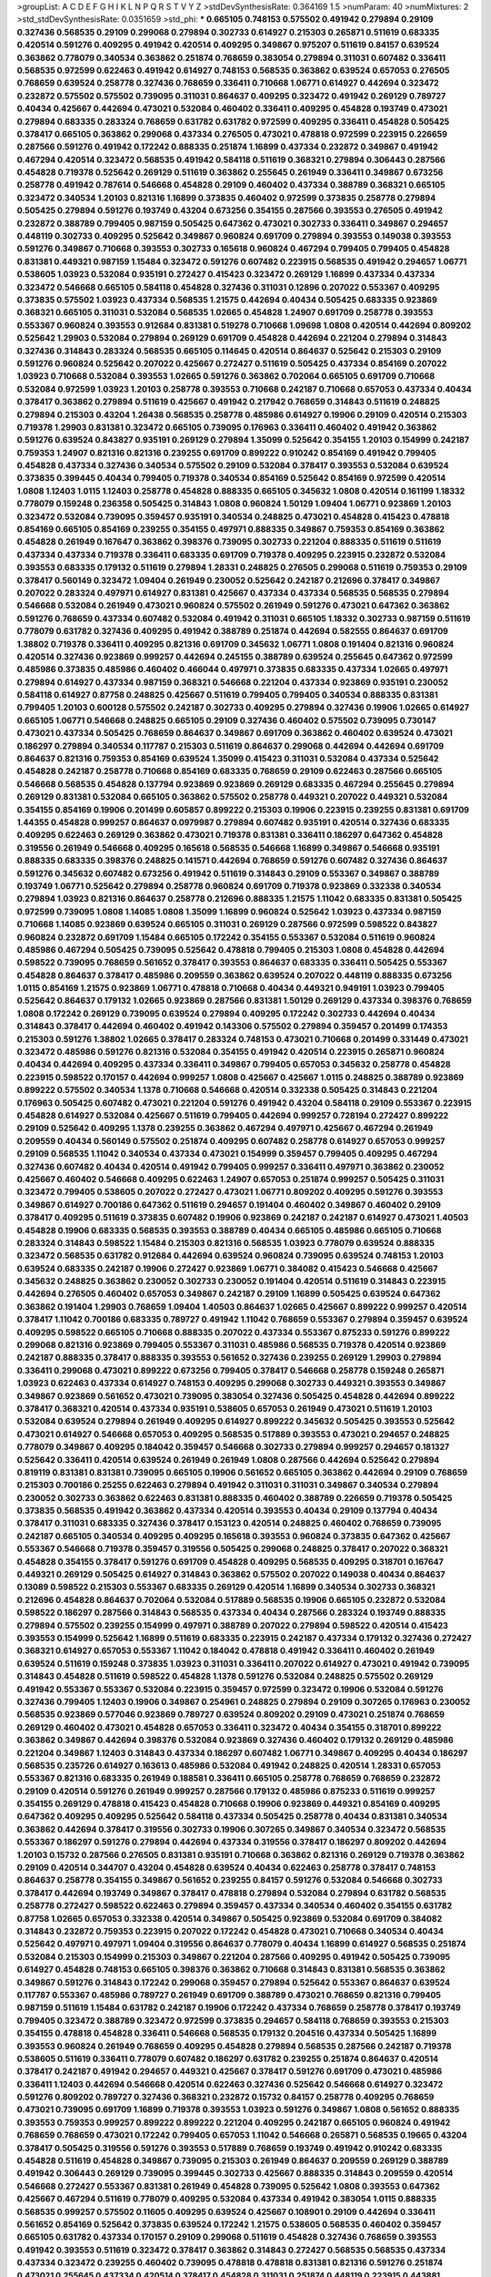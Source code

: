 >groupList:
A C D E F G H I K L
N P Q R S T V Y Z 
>stdDevSynthesisRate:
0.364169 1.5 
>numParam:
40
>numMixtures:
2
>std_stdDevSynthesisRate:
0.0351659
>std_phi:
***
0.665105 0.748153 0.575502 0.491942 0.279894 0.29109 0.327436 0.568535 0.29109 0.299068
0.279894 0.302733 0.614927 0.215303 0.265871 0.511619 0.683335 0.420514 0.591276 0.409295
0.491942 0.420514 0.409295 0.349867 0.975207 0.511619 0.84157 0.639524 0.363862 0.778079
0.340534 0.363862 0.251874 0.768659 0.383054 0.279894 0.311031 0.607482 0.336411 0.568535
0.972599 0.622463 0.491942 0.614927 0.748153 0.568535 0.363862 0.639524 0.657053 0.276505
0.768659 0.639524 0.258778 0.327436 0.768659 0.336411 0.710668 1.06771 0.614927 0.442694
0.323472 0.232872 0.575502 0.575502 0.739095 0.311031 0.864637 0.409295 0.323472 0.491942
0.269129 0.789727 0.40434 0.425667 0.442694 0.473021 0.532084 0.460402 0.336411 0.409295
0.454828 0.193749 0.473021 0.279894 0.683335 0.283324 0.768659 0.631782 0.631782 0.972599
0.409295 0.336411 0.454828 0.505425 0.378417 0.665105 0.363862 0.299068 0.437334 0.276505
0.473021 0.478818 0.972599 0.223915 0.226659 0.287566 0.591276 0.491942 0.172242 0.888335
0.251874 1.16899 0.437334 0.232872 0.349867 0.491942 0.467294 0.420514 0.323472 0.568535
0.491942 0.584118 0.511619 0.368321 0.279894 0.306443 0.287566 0.454828 0.719378 0.525642
0.269129 0.511619 0.363862 0.255645 0.261949 0.336411 0.349867 0.673256 0.258778 0.491942
0.787614 0.546668 0.454828 0.29109 0.460402 0.437334 0.388789 0.368321 0.665105 0.323472
0.340534 1.20103 0.821316 1.16899 0.373835 0.460402 0.972599 0.373835 0.258778 0.279894
0.505425 0.279894 0.591276 0.193749 0.43204 0.673256 0.354155 0.287566 0.393553 0.276505
0.491942 0.232872 0.388789 0.799405 0.987159 0.505425 0.647362 0.473021 0.302733 0.336411
0.349867 0.294657 0.448119 0.302733 0.409295 0.525642 0.349867 0.960824 0.691709 0.279894
0.393553 0.149038 0.393553 0.591276 0.349867 0.710668 0.393553 0.302733 0.165618 0.960824
0.467294 0.799405 0.799405 0.454828 0.831381 0.449321 0.987159 1.15484 0.323472 0.591276
0.607482 0.223915 0.568535 0.491942 0.294657 1.06771 0.538605 1.03923 0.532084 0.935191
0.272427 0.415423 0.323472 0.269129 1.16899 0.437334 0.437334 0.323472 0.546668 0.665105
0.584118 0.454828 0.327436 0.311031 0.12896 0.207022 0.553367 0.409295 0.373835 0.575502
1.03923 0.437334 0.568535 1.21575 0.442694 0.40434 0.505425 0.683335 0.923869 0.368321
0.665105 0.311031 0.532084 0.568535 1.02665 0.454828 1.24907 0.691709 0.258778 0.393553
0.553367 0.960824 0.393553 0.912684 0.831381 0.519278 0.710668 1.09698 1.0808 0.420514
0.442694 0.809202 0.525642 1.29903 0.532084 0.279894 0.269129 0.691709 0.454828 0.442694
0.221204 0.279894 0.314843 0.327436 0.314843 0.283324 0.568535 0.665105 0.114645 0.420514
0.864637 0.525642 0.215303 0.29109 0.591276 0.960824 0.525642 0.207022 0.425667 0.272427
0.511619 0.505425 0.437334 0.854169 0.207022 1.03923 0.710668 0.532084 0.393553 1.02665
0.591276 0.363862 0.702064 0.665105 0.691709 0.710668 0.532084 0.972599 1.03923 1.20103
0.258778 0.393553 0.710668 0.242187 0.710668 0.657053 0.437334 0.40434 0.378417 0.363862
0.279894 0.511619 0.425667 0.491942 0.217942 0.768659 0.314843 0.511619 0.248825 0.279894
0.215303 0.43204 1.26438 0.568535 0.258778 0.485986 0.614927 0.19906 0.29109 0.420514
0.215303 0.719378 1.29903 0.831381 0.323472 0.665105 0.739095 0.176963 0.336411 0.460402
0.491942 0.363862 0.591276 0.639524 0.843827 0.935191 0.269129 0.279894 1.35099 0.525642
0.354155 1.20103 0.154999 0.242187 0.759353 1.24907 0.821316 0.821316 0.239255 0.691709
0.899222 0.910242 0.854169 0.491942 0.799405 0.454828 0.437334 0.327436 0.340534 0.575502
0.29109 0.532084 0.378417 0.393553 0.532084 0.639524 0.373835 0.399445 0.40434 0.799405
0.719378 0.340534 0.854169 0.525642 0.854169 0.972599 0.420514 1.0808 1.12403 1.0115
1.12403 0.258778 0.454828 0.888335 0.665105 0.345632 1.0808 0.420514 0.161199 1.18332
0.778079 0.159248 0.236358 0.505425 0.314843 1.0808 0.960824 1.50129 1.09404 1.06771
0.923869 1.20103 0.323472 0.532084 0.739095 0.359457 0.935191 0.340534 0.248825 0.473021
0.454828 0.415423 0.478818 0.854169 0.665105 0.854169 0.239255 0.354155 0.497971 0.888335
0.349867 0.759353 0.854169 0.363862 0.454828 0.261949 0.167647 0.363862 0.398376 0.739095
0.302733 0.221204 0.888335 0.511619 0.511619 0.437334 0.437334 0.719378 0.336411 0.683335
0.691709 0.719378 0.409295 0.223915 0.232872 0.532084 0.393553 0.683335 0.179132 0.511619
0.279894 1.28331 0.248825 0.276505 0.299068 0.511619 0.759353 0.29109 0.378417 0.560149
0.323472 1.09404 0.261949 0.230052 0.525642 0.242187 0.212696 0.378417 0.349867 0.207022
0.283324 0.497971 0.614927 0.831381 0.425667 0.437334 0.437334 0.568535 0.568535 0.279894
0.546668 0.532084 0.261949 0.473021 0.960824 0.575502 0.261949 0.591276 0.473021 0.647362
0.363862 0.591276 0.768659 0.437334 0.607482 0.532084 0.491942 0.311031 0.665105 1.18332
0.302733 0.987159 0.511619 0.778079 0.631782 0.327436 0.409295 0.491942 0.388789 0.251874
0.442694 0.582555 0.864637 0.691709 1.38802 0.719378 0.336411 0.409295 0.821316 0.691709
0.345632 1.06771 1.0808 0.191404 0.821316 0.960824 0.420514 0.327436 0.923869 0.999257
0.442694 0.245155 0.388789 0.639524 0.255645 0.647362 0.972599 0.485986 0.373835 0.485986
0.460402 0.466044 0.497971 0.373835 0.683335 0.437334 1.02665 0.497971 0.279894 0.614927
0.437334 0.987159 0.368321 0.546668 0.221204 0.437334 0.923869 0.935191 0.230052 0.584118
0.614927 0.87758 0.248825 0.425667 0.511619 0.799405 0.799405 0.340534 0.888335 0.831381
0.799405 1.20103 0.600128 0.575502 0.242187 0.302733 0.409295 0.279894 0.327436 0.19906
1.02665 0.614927 0.665105 1.06771 0.546668 0.248825 0.665105 0.29109 0.327436 0.460402
0.575502 0.739095 0.730147 0.473021 0.437334 0.505425 0.768659 0.864637 0.349867 0.691709
0.363862 0.460402 0.639524 0.473021 0.186297 0.279894 0.340534 0.117787 0.215303 0.511619
0.864637 0.299068 0.442694 0.442694 0.691709 0.864637 0.821316 0.759353 0.854169 0.639524
1.35099 0.415423 0.311031 0.532084 0.437334 0.525642 0.454828 0.242187 0.258778 0.710668
0.854169 0.683335 0.768659 0.29109 0.622463 0.287566 0.665105 0.546668 0.568535 0.454828
0.137794 0.923869 0.923869 0.269129 0.683335 0.467294 0.255645 0.279894 0.269129 0.831381
0.532084 0.665105 0.363862 0.575502 0.258778 0.449321 0.207022 0.449321 0.532084 0.354155
0.854169 0.19906 0.201499 0.605857 0.899222 0.215303 0.19906 0.223915 0.239255 0.831381
0.691709 1.44355 0.454828 0.999257 0.864637 0.0979987 0.279894 0.607482 0.935191 0.420514
0.327436 0.683335 0.409295 0.622463 0.269129 0.363862 0.473021 0.719378 0.831381 0.336411
0.186297 0.647362 0.454828 0.319556 0.261949 0.546668 0.409295 0.165618 0.568535 0.546668
1.16899 0.349867 0.546668 0.935191 0.888335 0.683335 0.398376 0.248825 0.141571 0.442694
0.768659 0.591276 0.607482 0.327436 0.864637 0.591276 0.345632 0.607482 0.673256 0.491942
0.511619 0.314843 0.29109 0.553367 0.349867 0.388789 0.193749 1.06771 0.525642 0.279894
0.258778 0.960824 0.691709 0.719378 0.923869 0.332338 0.340534 0.279894 1.03923 0.821316
0.864637 0.258778 0.212696 0.888335 1.21575 1.11042 0.683335 0.831381 0.505425 0.972599
0.739095 1.0808 1.14085 1.0808 1.35099 1.16899 0.960824 0.525642 1.03923 0.437334
0.987159 0.710668 1.14085 0.923869 0.639524 0.665105 0.311031 0.269129 0.287566 0.972599
0.598522 0.843827 0.960824 0.232872 0.691709 1.15484 0.665105 0.172242 0.354155 0.553367
0.532084 0.511619 0.960824 0.485986 0.467294 0.505425 0.739095 0.525642 0.478818 0.799405
0.215303 1.0808 0.454828 0.442694 0.598522 0.739095 0.768659 0.561652 0.378417 0.393553
0.864637 0.683335 0.336411 0.505425 0.553367 0.454828 0.864637 0.378417 0.485986 0.209559
0.363862 0.639524 0.207022 0.448119 0.888335 0.673256 1.0115 0.854169 1.21575 0.923869
1.06771 0.478818 0.710668 0.40434 0.449321 0.949191 1.03923 0.799405 0.525642 0.864637
0.179132 1.02665 0.923869 0.287566 0.831381 1.50129 0.269129 0.437334 0.398376 0.768659
1.0808 0.172242 0.269129 0.739095 0.639524 0.279894 0.409295 0.172242 0.302733 0.442694
0.40434 0.314843 0.378417 0.442694 0.460402 0.491942 0.143306 0.575502 0.279894 0.359457
0.201499 0.174353 0.215303 0.591276 1.38802 1.02665 0.378417 0.283324 0.748153 0.473021
0.710668 0.201499 0.331449 0.473021 0.323472 0.485986 0.591276 0.821316 0.532084 0.354155
0.491942 0.420514 0.223915 0.265871 0.960824 0.40434 0.442694 0.409295 0.437334 0.336411
0.349867 0.799405 0.657053 0.345632 0.258778 0.454828 0.223915 0.598522 0.170157 0.442694
0.999257 1.0808 0.425667 0.425667 1.0115 0.248825 0.388789 0.923869 0.899222 0.575502
0.340534 1.1378 0.710668 0.546668 0.420514 0.332338 0.505425 0.314843 0.221204 0.176963
0.505425 0.607482 0.473021 0.221204 0.591276 0.491942 0.43204 0.584118 0.29109 0.553367
0.223915 0.454828 0.614927 0.532084 0.425667 0.511619 0.799405 0.442694 0.999257 0.728194
0.272427 0.899222 0.29109 0.525642 0.409295 1.1378 0.239255 0.363862 0.467294 0.497971
0.425667 0.467294 0.261949 0.209559 0.40434 0.560149 0.575502 0.251874 0.409295 0.607482
0.258778 0.614927 0.657053 0.999257 0.29109 0.568535 1.11042 0.340534 0.437334 0.473021
0.154999 0.359457 0.799405 0.409295 0.467294 0.327436 0.607482 0.40434 0.420514 0.491942
0.799405 0.999257 0.336411 0.497971 0.363862 0.230052 0.425667 0.460402 0.546668 0.409295
0.622463 1.24907 0.657053 0.251874 0.999257 0.505425 0.311031 0.323472 0.799405 0.538605
0.207022 0.272427 0.473021 1.06771 0.809202 0.409295 0.591276 0.393553 0.349867 0.614927
0.700186 0.647362 0.511619 0.294657 0.191404 0.460402 0.349867 0.460402 0.29109 0.378417
0.409295 0.511619 0.373835 0.607482 0.19906 0.923869 0.242187 0.242187 0.614927 0.473021
1.40503 0.454828 0.19906 0.683335 0.568535 0.393553 0.388789 0.40434 0.665105 0.485986
0.665105 0.710668 0.283324 0.314843 0.598522 1.15484 0.215303 0.821316 0.568535 1.03923
0.778079 0.639524 0.888335 0.323472 0.568535 0.631782 0.912684 0.442694 0.639524 0.960824
0.739095 0.639524 0.748153 1.20103 0.639524 0.683335 0.242187 0.19906 0.272427 0.923869
1.06771 0.384082 0.415423 0.546668 0.425667 0.345632 0.248825 0.363862 0.230052 0.302733
0.230052 0.191404 0.420514 0.511619 0.314843 0.223915 0.442694 0.276505 0.460402 0.657053
0.349867 0.242187 0.29109 1.16899 0.505425 0.639524 0.647362 0.363862 0.191404 1.29903
0.768659 1.09404 1.40503 0.864637 1.02665 0.425667 0.899222 0.999257 0.420514 0.378417
1.11042 0.700186 0.683335 0.789727 0.491942 1.11042 0.768659 0.553367 0.279894 0.359457
0.639524 0.409295 0.598522 0.665105 0.710668 0.888335 0.207022 0.437334 0.553367 0.875233
0.591276 0.899222 0.299068 0.821316 0.923869 0.799405 0.553367 0.311031 0.485986 0.568535
0.719378 0.420514 0.923869 0.242187 0.888335 0.378417 0.888335 0.393553 0.561652 0.327436
0.239255 0.269129 1.29903 0.279894 0.336411 0.299068 0.473021 0.899222 0.673256 0.799405
0.378417 0.546668 0.258778 0.159248 0.265871 1.03923 0.622463 0.437334 0.614927 0.748153
0.409295 0.299068 0.302733 0.449321 0.393553 0.349867 0.349867 0.923869 0.561652 0.473021
0.739095 0.383054 0.327436 0.505425 0.454828 0.442694 0.899222 0.378417 0.368321 0.420514
0.437334 0.935191 0.538605 0.657053 0.261949 0.473021 0.511619 1.20103 0.532084 0.639524
0.279894 0.261949 0.409295 0.614927 0.899222 0.345632 0.505425 0.393553 0.525642 0.473021
0.614927 0.546668 0.657053 0.409295 0.568535 0.517889 0.393553 0.473021 0.294657 0.248825
0.778079 0.349867 0.409295 0.184042 0.359457 0.546668 0.302733 0.279894 0.999257 0.294657
0.181327 0.525642 0.336411 0.420514 0.639524 0.261949 0.261949 1.0808 0.287566 0.442694
0.525642 0.279894 0.819119 0.831381 0.831381 0.739095 0.665105 0.19906 0.561652 0.665105
0.363862 0.442694 0.29109 0.768659 0.215303 0.700186 0.25255 0.622463 0.279894 0.491942
0.311031 0.311031 0.349867 0.340534 0.279894 0.230052 0.302733 0.363862 0.622463 0.831381
0.888335 0.460402 0.388789 0.226659 0.719378 0.505425 0.373835 0.568535 0.491942 0.363862
0.437334 0.420514 0.393553 0.40434 0.29109 0.137794 0.40434 0.378417 0.311031 0.683335
0.327436 0.378417 0.153123 0.420514 0.248825 0.460402 0.768659 0.739095 0.242187 0.665105
0.340534 0.409295 0.409295 0.165618 0.393553 0.960824 0.373835 0.647362 0.425667 0.553367
0.546668 0.719378 0.359457 0.319556 0.505425 0.299068 0.248825 0.378417 0.207022 0.368321
0.454828 0.354155 0.378417 0.591276 0.691709 0.454828 0.409295 0.568535 0.409295 0.318701
0.167647 0.449321 0.269129 0.505425 0.614927 0.314843 0.363862 0.575502 0.207022 0.149038
0.40434 0.864637 0.13089 0.598522 0.215303 0.553367 0.683335 0.269129 0.420514 1.16899
0.340534 0.302733 0.368321 0.212696 0.454828 0.864637 0.702064 0.532084 0.517889 0.568535
0.19906 0.665105 0.232872 0.532084 0.598522 0.186297 0.287566 0.314843 0.568535 0.437334
0.40434 0.287566 0.283324 0.193749 0.888335 0.279894 0.575502 0.239255 0.154999 0.497971
0.388789 0.207022 0.279894 0.598522 0.420514 0.415423 0.393553 0.154999 0.525642 1.16899
0.511619 0.683335 0.223915 0.242187 0.437334 0.179132 0.327436 0.272427 0.368321 0.614927
0.657053 0.553367 1.11042 0.184042 0.478818 0.491942 0.336411 0.460402 0.261949 0.639524
0.511619 0.159248 0.373835 1.03923 0.311031 0.336411 0.207022 0.614927 0.473021 0.491942
0.739095 0.314843 0.454828 0.511619 0.598522 0.454828 1.1378 0.591276 0.532084 0.248825
0.575502 0.269129 0.491942 0.553367 0.553367 0.532084 0.223915 0.359457 0.972599 0.323472
0.19906 0.532084 0.591276 0.327436 0.799405 1.12403 0.19906 0.349867 0.254961 0.248825
0.279894 0.29109 0.307265 0.176963 0.230052 0.568535 0.923869 0.577046 0.923869 0.789727
0.639524 0.809202 0.29109 0.473021 0.251874 0.768659 0.269129 0.460402 0.473021 0.454828
0.657053 0.336411 0.323472 0.40434 0.354155 0.318701 0.899222 0.363862 0.349867 0.442694
0.398376 0.532084 0.923869 0.327436 0.460402 0.179132 0.269129 0.485986 0.221204 0.349867
1.12403 0.314843 0.437334 0.186297 0.607482 1.06771 0.349867 0.409295 0.40434 0.186297
0.568535 0.235726 0.614927 0.163613 0.485986 0.532084 0.491942 0.248825 0.420514 1.28331
0.657053 0.553367 0.821316 0.683335 0.261949 0.188581 0.336411 0.665105 0.258778 0.768659
0.768659 0.232872 0.29109 0.420514 0.591276 0.261949 0.999257 0.287566 0.179132 0.485986
0.875233 0.511619 0.999257 0.354155 0.269129 0.478818 0.415423 0.454828 0.710668 0.19906
0.923869 0.449321 0.854169 0.409295 0.647362 0.409295 0.409295 0.525642 0.584118 0.437334
0.505425 0.258778 0.40434 0.831381 0.340534 0.363862 0.442694 0.378417 0.319556 0.302733
0.19906 0.307265 0.349867 0.340534 0.323472 0.568535 0.553367 0.186297 0.591276 0.279894
0.442694 0.437334 0.319556 0.378417 0.186297 0.809202 0.442694 1.20103 0.15732 0.287566
0.276505 0.831381 0.935191 0.710668 0.363862 0.821316 0.269129 0.719378 0.363862 0.29109
0.420514 0.344707 0.43204 0.454828 0.639524 0.40434 0.622463 0.258778 0.378417 0.748153
0.864637 0.258778 0.354155 0.349867 0.561652 0.239255 0.84157 0.591276 0.532084 0.546668
0.302733 0.378417 0.442694 0.193749 0.349867 0.378417 0.478818 0.279894 0.532084 0.279894
0.631782 0.568535 0.258778 0.272427 0.598522 0.622463 0.279894 0.359457 0.437334 0.340534
0.460402 0.354155 0.631782 0.87758 1.02665 0.657053 0.332338 0.420514 0.349867 0.505425
0.923869 0.532084 0.691709 0.384082 0.314843 0.232872 0.759353 0.223915 0.207022 0.172242
0.454828 0.473021 0.710668 0.340534 0.40434 0.525642 0.497971 0.497971 1.09404 0.319556
0.864637 0.778079 0.40434 1.16899 0.614927 0.568535 0.251874 0.532084 0.215303 0.154999
0.215303 0.349867 0.221204 0.287566 0.409295 0.491942 0.505425 0.739095 0.614927 0.454828
0.748153 0.665105 0.398376 0.363862 0.710668 0.314843 0.831381 0.568535 0.363862 0.349867
0.591276 0.314843 0.172242 0.299068 0.359457 0.279894 0.525642 0.553367 0.864637 0.639524
0.117787 0.553367 0.485986 0.789727 0.261949 0.691709 0.388789 0.473021 0.768659 0.821316
0.799405 0.987159 0.511619 1.15484 0.631782 0.242187 0.19906 0.172242 0.437334 0.768659
0.258778 0.378417 0.193749 0.799405 0.323472 0.388789 0.323472 0.972599 0.373835 0.294657
0.584118 0.768659 0.393553 0.215303 0.354155 0.478818 0.454828 0.336411 0.546668 0.568535
0.179132 0.204516 0.437334 0.505425 1.16899 0.393553 0.960824 0.261949 0.768659 0.409295
0.454828 0.279894 0.568535 0.287566 0.242187 0.719378 0.538605 0.511619 0.336411 0.778079
0.607482 0.186297 0.631782 0.239255 0.251874 0.864637 0.420514 0.378417 0.242187 0.491942
0.294657 0.449321 0.425667 0.378417 0.591276 0.691709 0.473021 0.485986 0.336411 1.12403
0.442694 0.546668 0.420514 0.622463 0.327436 0.525642 0.546668 0.614927 0.323472 0.591276
0.809202 0.789727 0.327436 0.368321 0.232872 0.15732 0.84157 0.258778 0.409295 0.768659
0.473021 0.739095 0.691709 1.16899 0.719378 0.393553 1.03923 0.591276 0.349867 1.0808
0.561652 0.888335 0.393553 0.759353 0.999257 0.899222 0.899222 0.221204 0.409295 0.242187
0.665105 0.960824 0.491942 0.768659 0.768659 0.473021 0.172242 0.799405 0.657053 1.11042
0.546668 0.265871 0.568535 0.19665 0.43204 0.378417 0.505425 0.319556 0.591276 0.393553
0.517889 0.768659 0.193749 0.491942 0.910242 0.683335 0.454828 0.511619 0.454828 0.349867
0.739095 0.215303 0.261949 0.864637 0.209559 0.269129 0.388789 0.491942 0.306443 0.269129
0.739095 0.399445 0.302733 0.425667 0.888335 0.314843 0.209559 0.420514 0.546668 0.272427
0.553367 0.831381 0.261949 0.454828 0.739095 0.525642 1.0808 0.393553 0.647362 0.425667
0.467294 0.511619 0.778079 0.409295 0.532084 0.437334 0.491942 0.383054 1.0115 0.888335
0.568535 0.999257 0.575502 0.11605 0.409295 0.639524 0.425667 0.108901 0.29109 0.442694
0.336411 0.561652 0.854169 0.525642 0.373835 0.639524 0.172242 1.21575 0.538605 0.568535
0.460402 0.359457 0.665105 0.631782 0.437334 0.170157 0.29109 0.299068 0.511619 0.454828
0.327436 0.768659 0.393553 0.491942 0.393553 0.511619 0.323472 0.378417 0.363862 0.314843
0.272427 0.568535 0.568535 0.437334 0.437334 0.323472 0.239255 0.460402 0.739095 0.478818
0.478818 0.831381 0.821316 0.591276 0.251874 0.473021 0.255645 0.437334 0.420514 0.378417
0.454828 0.311031 0.251874 0.448119 0.223915 0.443881 0.221204 0.430884 0.314843 0.373835
0.287566 0.251874 0.631782 1.36755 0.639524 0.398376 0.54005 0.546668 0.575502 1.12403
0.683335 0.409295 0.511619 1.12403 0.420514 0.283324 0.598522 1.20103 0.159248 0.276505
0.497971 0.393553 0.719378 0.279894 0.719378 0.191404 0.378417 0.799405 0.388789 0.327436
0.232872 0.683335 0.768659 0.314843 0.622463 0.223915 0.84157 0.710668 0.999257 0.854169
0.899222 0.368321 0.799405 0.242187 0.314843 0.935191 0.409295 0.378417 0.226659 0.442694
0.799405 0.454828 0.258778 0.568535 0.40434 0.29109 1.35099 0.691709 0.212696 0.546668
0.491942 0.768659 0.454828 1.24907 0.323472 0.354155 0.29109 0.778079 1.20103 0.207022
0.196124 1.18649 1.12403 0.378417 0.223915 0.349867 0.923869 0.276505 0.935191 1.1378
0.719378 0.831381 0.354155 0.279894 0.425667 1.0808 0.665105 0.454828 0.575502 0.239255
0.437334 0.831381 0.191404 0.532084 0.622463 0.378417 0.614927 0.363862 0.323472 0.239255
0.960824 0.349867 0.511619 0.84157 0.683335 0.910242 0.748153 0.639524 0.165618 0.323472
0.437334 0.147234 0.665105 0.491942 0.415423 0.639524 0.575502 0.821316 0.473021 0.799405
1.33464 0.739095 0.505425 0.478818 0.949191 0.409295 0.29109 0.383054 0.299068 0.383054
0.359457 0.614927 0.420514 0.591276 0.279894 0.332338 0.799405 0.647362 0.799405 0.323472
0.778079 0.831381 0.491942 0.40434 0.532084 1.20103 1.23395 0.354155 0.302733 0.454828
0.467294 0.388789 0.768659 0.739095 0.223915 0.223915 0.258778 0.657053 0.207022 0.261949
0.269129 0.622463 0.40434 0.449321 0.388789 0.215303 0.232872 0.239255 0.409295 0.607482
0.854169 0.272427 0.29109 0.258778 0.415423 0.923869 0.491942 0.388789 0.40434 0.799405
0.139483 0.511619 0.145062 1.28331 0.665105 1.0808 0.614927 1.15484 0.553367 0.960824
0.467294 0.454828 0.768659 0.831381 0.525642 0.591276 0.12896 0.649098 0.223915 0.323472
0.491942 0.710668 0.460402 0.340534 0.614927 0.223915 0.230052 0.631782 0.719378 0.420514
0.239255 0.209559 0.159248 0.110235 0.363862 0.378417 0.323472 0.748153 0.710668 1.05196
0.388789 0.739095 0.314843 0.215303 0.336411 0.29109 0.217942 0.442694 0.349867 0.710668
0.665105 0.201499 0.454828 0.354155 0.314843 0.40434 0.546668 0.473021 0.899222 0.232872
0.532084 0.505425 0.442694 0.272427 0.591276 0.54005 0.349867 0.473021 0.575502 0.181327
0.258778 0.420514 0.378417 0.532084 0.84157 0.485986 0.393553 0.283324 0.505425 0.242187
0.831381 0.454828 0.215303 1.1378 0.491942 0.388789 0.614927 0.368321 0.393553 0.639524
0.336411 0.702064 0.647362 0.207022 0.899222 0.40434 0.269129 0.314843 0.546668 0.467294
0.614927 0.511619 0.217942 0.137794 0.409295 0.143306 0.378417 0.279894 0.258778 0.665105
0.242187 0.568535 0.184042 0.232872 0.172242 0.223915 0.437334 0.327436 0.29109 0.525642
0.491942 0.210121 0.799405 0.409295 0.248825 0.420514 1.11042 0.473021 0.491942 0.393553
0.40434 0.279894 0.221204 0.349867 0.675062 0.719378 0.525642 0.323472 0.691709 0.553367
0.473021 0.821316 0.491942 0.591276 0.398376 0.323472 0.179132 0.708767 0.261949 0.393553
0.799405 0.789727 0.165618 0.647362 0.232872 0.449321 0.344707 0.354155 0.454828 0.425667
0.691709 0.437334 0.831381 0.201499 0.258778 0.960824 0.639524 0.363862 0.384082 0.473021
0.349867 0.591276 1.0115 0.239255 0.311031 0.340534 0.344707 0.425667 0.437334 0.40434
0.505425 0.235726 0.420514 0.614927 0.340534 0.899222 0.283324 0.532084 0.467294 0.789727
0.398376 0.831381 0.383054 0.409295 0.143306 0.420514 0.511619 0.719378 0.719378 0.639524
0.639524 0.323472 0.40434 0.327436 0.279894 0.864637 0.598522 0.639524 0.186297 0.311031
0.591276 0.778079 0.125856 0.505425 0.359457 0.191404 0.591276 0.179132 0.174353 0.759353
0.799405 0.972599 0.388789 0.251874 0.497971 0.768659 0.505425 0.327436 0.261949 0.888335
0.831381 0.242187 0.242187 0.449321 0.393553 0.420514 0.363862 1.20103 0.239255 0.398376
0.467294 0.242187 0.179132 0.768659 0.255645 0.778079 0.630092 0.332338 0.935191 0.363862
0.0917157 0.739095 0.591276 0.442694 0.560149 0.460402 0.215303 0.511619 0.294657 0.349867
0.473021 0.999257 0.899222 1.09698 1.24907 1.06771 0.710668 0.491942 0.378417 0.710668
0.473021 0.923869 0.388789 1.12403 0.323472 0.299068 0.454828 0.349867 0.388789 0.778079
0.314843 0.287566 0.473021 0.614927 0.553367 1.11042 0.215303 0.505425 0.314843 0.242187
0.378417 0.591276 0.473021 0.388789 1.33464 0.748153 0.323472 0.517889 0.442694 0.230052
0.232872 0.473021 0.269129 0.420514 0.302733 0.511619 0.207022 0.319556 0.232872 0.821316
0.409295 0.223915 0.505425 0.287566 0.511619 0.437334 0.809202 0.294657 0.631782 0.568535
0.336411 0.388789 0.425667 0.336411 0.437334 0.354155 0.363862 0.454828 0.248825 0.568535
0.425667 0.323472 0.223915 0.420514 0.473021 0.275766 0.505425 0.739095 0.614927 0.393553
0.299068 0.614927 0.568535 0.532084 0.314843 0.607482 0.302733 0.437334 0.287566 0.657053
0.511619 0.248825 0.269129 0.511619 0.276505 0.378417 0.505425 0.999257 0.591276 0.691709
0.349867 0.349867 0.363862 0.553367 0.665105 0.473021 0.473021 0.575502 0.420514 0.598522
0.40434 0.789727 0.999257 0.279894 0.349867 0.420514 0.748153 0.232872 0.899222 1.21575
0.409295 0.525642 0.473021 0.201499 0.491942 0.454828 0.614927 0.584118 0.739095 0.923869
0.242187 0.215303 0.242187 0.239255 0.912684 1.03923 0.363862 0.442694 0.332338 0.302733
0.378417 0.831381 0.258778 0.383054 0.29109 0.191404 0.110235 0.473021 0.279894 1.18649
1.03923 0.748153 0.614927 0.258778 0.40434 0.323472 0.359457 0.584118 0.598522 0.336411
0.279894 0.568535 0.665105 0.279894 0.54005 0.799405 0.691709 0.511619 0.497971 0.888335
0.327436 0.363862 0.442694 0.568535 0.363862 0.393553 0.789727 0.226659 0.442694 0.251874
0.665105 0.345632 0.251874 0.568535 0.269129 0.657053 1.11042 0.657053 0.167647 0.683335
1.03923 0.517889 0.491942 0.254961 0.491942 0.279894 0.473021 0.505425 0.442694 0.553367
0.960824 0.323472 0.437334 0.398376 0.276505 0.799405 0.899222 0.349867 0.409295 0.710668
0.40434 0.491942 0.553367 0.299068 0.236358 0.378417 0.174353 0.345632 0.821316 0.179132
0.388789 0.864637 0.598522 0.546668 0.935191 0.442694 0.546668 0.414311 0.409295 0.809202
0.388789 0.665105 0.314843 0.388789 0.657053 0.184042 0.172242 0.336411 0.525642 0.473021
0.323472 0.221204 0.888335 0.354155 0.665105 0.388789 0.799405 0.639524 1.15484 0.511619
0.591276 1.50129 0.683335 0.294657 0.639524 0.409295 0.607482 0.437334 0.683335 0.29109
0.442694 0.207022 0.340534 0.491942 0.344707 0.923869 0.454828 0.336411 0.525642 0.340534
0.485986 0.639524 0.631782 0.525642 0.349867 0.454828 0.647362 0.363862 0.437334 0.209559
0.232872 0.314843 0.691709 0.899222 0.327436 0.935191 0.363862 0.363862 0.491942 0.323472
0.437334 0.739095 1.50129 0.323472 0.239255 0.40434 0.254961 1.03923 0.215303 0.532084
0.226659 0.354155 0.607482 0.420514 0.415423 1.24907 0.553367 0.215303 0.568535 0.591276
0.279894 0.546668 0.359457 0.454828 1.21575 0.467294 0.393553 0.454828 0.161199 0.302733
0.467294 0.248825 0.546668 0.393553 0.314843 0.414311 0.491942 1.29903 0.710668 0.363862
0.728194 1.15484 0.311031 0.354155 0.409295 0.799405 0.532084 0.491942 0.251874 0.748153
0.186297 0.614927 0.665105 0.864637 0.467294 0.40434 0.739095 0.899222 0.639524 0.710668
0.532084 0.340534 0.517889 0.409295 0.460402 0.710668 0.454828 0.864637 0.665105 0.363862
0.378417 0.363862 0.454828 0.799405 0.327436 0.272427 0.363862 0.13089 0.491942 0.269129
0.888335 0.302733 0.591276 0.949191 0.248825 0.546668 0.854169 0.299068 0.354155 0.999257
0.505425 0.29109 0.84157 0.302733 0.393553 0.888335 0.999257 0.639524 0.546668 0.614927
1.15484 1.29903 0.568535 1.12403 0.665105 1.44355 0.598522 0.349867 0.799405 0.425667
0.327436 0.888335 0.561652 0.473021 0.710668 0.799405 1.35099 0.665105 0.568535 0.888335
1.0808 0.960824 0.888335 0.454828 1.62379 0.478818 0.949191 1.15484 0.972599 0.226659
0.230052 0.307265 0.323472 0.191404 0.165618 0.258778 0.393553 0.269129 0.665105 0.420514
0.532084 0.607482 1.24907 0.532084 0.442694 0.409295 0.340534 0.691709 0.614927 0.242187
0.302733 0.302733 0.491942 0.691709 0.349867 0.84157 0.437334 0.327436 0.215303 0.864637
0.242187 0.363862 0.279894 0.614927 0.442694 0.272427 0.575502 0.378417 0.29109 0.473021
0.437334 0.378417 0.854169 0.393553 0.987159 0.473021 0.614927 0.137794 0.639524 0.378417
0.215303 0.287566 0.159248 0.665105 0.831381 0.710668 1.03923 0.553367 0.759353 0.511619
0.217942 0.314843 0.647362 0.184042 0.935191 0.258778 0.497971 0.425667 0.591276 0.122498
0.778079 0.631782 1.0808 0.409295 0.349867 0.538605 0.912684 0.235726 0.124 0.598522
0.388789 0.525642 0.311031 0.232872 0.363862 0.449321 0.553367 0.538605 0.821316 0.525642
0.378417 0.378417 0.568535 0.373835 0.437334 0.258778 0.239255 0.799405 0.607482 0.378417
0.657053 0.454828 0.683335 0.497971 0.622463 0.287566 0.478818 0.354155 0.425667 0.442694
0.223915 0.568535 0.923869 0.864637 0.899222 0.478818 0.553367 0.165618 0.568535 0.363862
0.511619 0.311031 0.511619 0.425667 0.473021 0.248825 0.363862 0.821316 0.393553 0.454828
0.532084 0.314843 0.40434 0.614927 0.511619 0.137794 0.546668 0.269129 0.710668 0.43204
0.29109 0.639524 0.251874 0.553367 0.359457 0.354155 0.283324 0.622463 1.03923 0.511619
0.239255 0.831381 0.553367 0.491942 0.327436 0.336411 0.999257 0.831381 0.511619 0.789727
0.960824 0.327436 0.327436 0.710668 0.691709 0.29109 1.0808 0.248825 0.598522 0.639524
0.302733 0.122498 0.546668 0.340534 0.207022 0.511619 0.425667 0.460402 0.614927 0.442694
0.532084 0.294657 0.517889 0.505425 1.12403 0.553367 0.935191 0.12896 0.525642 0.639524
0.449321 0.232872 0.186297 0.568535 0.442694 0.393553 0.525642 1.16899 0.299068 0.639524
0.789727 0.999257 0.279894 0.591276 0.598522 0.430884 0.279894 0.511619 0.283324 0.519278
0.179132 0.336411 0.473021 0.473021 0.359457 0.311031 0.159248 0.314843 0.598522 0.799405
0.591276 0.388789 0.242187 0.888335 0.420514 0.425667 0.373835 0.327436 0.354155 1.0808
1.11042 0.999257 0.383054 0.923869 0.575502 0.960824 1.33464 0.242187 0.223915 0.560149
0.251874 0.354155 0.598522 0.525642 0.614927 0.831381 0.691709 0.437334 1.38802 0.665105
0.420514 0.258778 0.739095 0.248825 0.759353 0.409295 0.420514 0.614927 0.809202 1.06771
0.276505 0.279894 0.269129 0.768659 0.719378 0.221204 0.261949 1.38802 0.378417 0.972599
0.831381 0.449321 0.553367 0.29109 0.631782 0.598522 0.454828 0.639524 0.242187 0.378417
0.614927 0.336411 1.46124 0.327436 0.425667 1.06771 0.639524 0.511619 0.176963 0.154999
0.176963 0.174353 0.639524 0.378417 0.591276 0.336411 0.336411 0.331449 0.215303 0.378417
0.354155 0.184042 0.420514 1.03923 0.388789 0.789727 0.336411 0.191404 0.532084 0.739095
0.525642 0.201499 0.568535 0.258778 0.327436 0.388789 0.302733 0.207022 0.318701 0.349867
0.568535 1.03923 0.223915 0.393553 0.467294 0.147234 0.283324 0.363862 0.29109 0.454828
0.378417 0.546668 0.491942 0.430884 0.728194 0.279894 0.388789 0.378417 0.29109 0.359457
0.223915 0.368321 0.354155 0.491942 0.248825 0.149038 0.532084 0.710668 0.388789 0.378417
0.279894 0.575502 0.575502 0.473021 0.242187 0.532084 0.196124 0.437334 0.864637 0.799405
0.368321 0.283324 0.84157 0.153123 0.614927 0.546668 0.478818 0.279894 0.114645 1.20103
0.314843 0.639524 0.437334 0.29109 0.373835 0.864637 0.245155 0.393553 0.568535 0.639524
0.454828 0.437334 0.568535 0.354155 0.193749 0.393553 0.215303 0.532084 0.255645 0.639524
0.553367 0.354155 0.340534 0.172242 0.665105 0.311031 0.258778 0.639524 0.517889 0.269129
0.207022 0.454828 0.393553 0.287566 0.511619 0.485986 0.437334 0.258778 0.778079 0.831381
0.442694 0.40434 0.454828 0.614927 0.437334 0.960824 0.831381 0.29109 0.363862 0.420514
0.748153 0.373835 0.748153 0.614927 0.473021 0.454828 0.283324 0.538605 0.473021 1.11042
0.388789 0.283324 0.261949 0.454828 0.261949 0.454828 0.525642 0.505425 0.230052 0.532084
0.649098 0.511619 0.363862 0.497971 0.393553 0.821316 0.665105 0.768659 0.768659 0.141571
0.497971 0.299068 0.409295 0.639524 1.16899 0.473021 0.739095 0.730147 0.778079 0.622463
0.821316 0.349867 0.40434 0.478818 0.336411 0.960824 0.854169 0.614927 0.454828 0.639524
0.139857 0.454828 0.935191 0.511619 0.665105 0.299068 0.739095 0.719378 0.584118 0.460402
0.639524 0.388789 0.283324 0.899222 0.467294 0.40434 0.299068 0.221204 0.473021 0.132494
0.553367 0.437334 0.454828 0.248825 0.673256 0.368321 0.409295 0.691709 0.323472 0.683335
0.215303 0.165618 0.491942 0.409295 0.831381 0.29109 0.639524 0.546668 0.363862 0.546668
0.269129 0.935191 0.591276 0.789727 0.639524 0.409295 0.999257 0.207022 0.204516 0.591276
0.223915 1.03923 0.546668 0.454828 0.279894 0.497971 0.378417 0.217942 0.768659 0.409295
0.378417 0.207022 0.454828 0.311031 0.683335 1.31495 0.454828 0.702064 0.511619 0.923869
0.179132 0.999257 0.269129 1.03923 0.172242 0.789727 0.511619 0.497971 0.960824 0.248825
0.935191 0.172242 0.639524 0.912684 0.864637 0.287566 0.888335 0.279894 0.614927 0.478818
0.864637 1.20103 0.248825 1.03923 0.739095 1.0808 0.29109 0.935191 0.525642 0.739095
0.279894 0.768659 1.24907 0.258778 0.184042 0.311031 0.485986 0.553367 1.12403 1.21575
0.232872 0.999257 0.575502 0.153123 0.460402 0.283324 0.460402 0.184042 0.340534 0.972599
0.923869 0.525642 0.437334 1.15484 0.207022 0.511619 0.302733 0.899222 0.739095 0.336411
0.598522 0.568535 1.0115 0.393553 0.759353 0.854169 0.505425 0.161199 0.546668 0.639524
0.631782 0.748153 0.778079 0.323472 0.340534 0.710668 0.491942 0.323472 1.0808 0.340534
0.181814 0.454828 0.340534 0.327436 0.159248 0.591276 0.242187 0.349867 0.639524 0.420514
0.454828 0.875233 0.269129 0.538605 0.568535 0.691709 0.442694 0.327436 0.598522 0.467294
0.393553 1.06771 0.864637 0.639524 0.799405 0.230052 0.673256 0.188581 0.739095 0.923869
0.999257 1.0808 0.999257 0.242187 0.302733 1.14085 0.272427 0.437334 0.799405 0.420514
0.269129 0.748153 0.912684 0.425667 0.340534 0.378417 0.568535 0.657053 0.104712 0.378417
0.336411 0.388789 0.269129 1.02665 0.221204 0.657053 0.221204 0.261949 0.568535 0.373835
0.221204 0.43204 0.607482 0.553367 0.647362 0.864637 0.363862 0.279894 0.261949 0.174353
0.251874 0.864637 0.258778 0.532084 0.999257 0.336411 0.710668 0.525642 0.935191 1.05196
0.647362 0.683335 0.159248 0.251874 0.665105 1.12403 0.349867 0.739095 0.923869 0.768659
0.987159 1.33464 0.864637 0.622463 0.54005 0.388789 0.505425 0.393553 0.373835 0.499306
0.478818 0.327436 0.598522 0.532084 0.393553 0.425667 0.478818 0.258778 0.153123 0.201499
0.261949 0.139483 0.532084 0.336411 0.437334 0.639524 0.327436 0.491942 0.378417 1.24907
0.639524 0.960824 0.899222 0.383054 0.473021 0.215303 0.272427 0.491942 0.799405 0.647362
0.323472 0.598522 0.473021 0.546668 0.279894 0.19906 0.251874 0.972599 0.546668 0.546668
0.899222 0.383054 0.553367 0.279894 0.242187 0.473021 0.454828 0.748153 0.560149 0.999257
0.245812 0.511619 0.864637 0.393553 0.511619 0.854169 0.302733 0.0942295 0.269129 0.923869
0.287566 0.368321 0.437334 0.591276 0.378417 0.223915 0.349867 0.272427 0.258778 0.511619
0.485986 0.323472 0.899222 0.287566 0.336411 0.491942 0.420514 0.584118 0.568535 0.511619
0.186297 0.532084 0.368321 0.378417 0.314843 0.248825 0.831381 0.340534 0.336411 0.279894
0.388789 0.491942 0.467294 0.831381 0.306443 0.223915 1.16899 0.336411 0.378417 0.460402
0.349867 0.349867 0.143306 0.473021 0.29109 0.568535 0.739095 0.491942 0.511619 0.336411
1.05196 0.691709 0.614927 0.302733 0.491942 1.06771 0.340534 1.18332 0.269129 0.467294
0.299068 0.314843 0.54005 0.420514 0.639524 1.0808 0.497971 0.719378 0.485986 1.15484
1.15484 0.323472 0.748153 0.553367 1.46124 0.327436 0.568535 0.258778 0.485986 0.354155
0.568535 0.215303 0.748153 0.719378 0.899222 0.864637 0.888335 0.631782 0.258778 0.553367
0.223915 0.336411 1.26438 0.29109 0.287566 0.454828 0.314843 0.665105 0.276505 0.702064
0.323472 0.323472 0.473021 0.258778 0.43204 0.40434 0.336411 0.336411 0.923869 0.153123
0.261949 0.221204 0.272427 0.831381 0.831381 0.388789 0.136126 0.19906 0.269129 0.40434
0.19906 0.442694 0.349867 0.511619 0.639524 0.398376 0.314843 0.485986 0.276505 0.327436
0.193749 0.532084 0.546668 0.232872 0.223915 0.207022 0.473021 0.349867 0.378417 0.614927
0.393553 1.35099 1.33464 0.217942 0.505425 0.212696 0.393553 0.311031 0.299068 0.491942
0.388789 0.831381 0.248825 0.114645 0.575502 0.972599 0.665105 0.999257 0.935191 0.272427
0.378417 0.532084 0.719378 0.532084 0.242187 0.215303 0.248825 0.332338 0.665105 0.454828
0.327436 0.449321 0.363862 0.373835 0.425667 0.719378 0.239255 0.359457 0.388789 0.647362
0.972599 0.568535 0.425667 0.29109 0.710668 0.279894 0.258778 1.0808 0.799405 0.864637
1.24907 0.409295 0.437334 0.201499 0.430884 0.532084 0.393553 0.373835 0.591276 0.232872
0.221204 0.384082 0.675062 0.184042 0.888335 1.0808 0.420514 0.378417 0.437334 0.207022
0.778079 0.778079 0.614927 0.179132 0.209559 0.449321 0.899222 1.0115 0.525642 0.854169
0.657053 1.12403 0.215303 0.739095 0.269129 0.960824 0.799405 0.378417 0.478818 0.349867
0.584118 0.420514 0.999257 0.328315 0.923869 0.318701 0.327436 0.491942 0.184042 0.454828
0.147234 0.221204 0.420514 0.768659 0.258778 0.165618 0.159248 0.568535 0.230052 0.409295
0.108901 0.532084 0.299068 0.302733 0.261949 0.517889 0.478818 0.230052 0.631782 0.420514
0.299068 0.193749 0.269129 0.854169 0.546668 0.739095 0.454828 0.378417 0.960824 0.923869
0.265871 0.179132 0.467294 0.614927 0.553367 0.460402 0.258778 0.363862 0.437334 0.29109
0.363862 0.373835 0.215303 0.538605 0.854169 0.239255 0.223915 0.201499 0.409295 0.393553
0.710668 0.336411 0.236358 0.207022 0.272427 0.532084 0.511619 1.03923 0.647362 0.323472
1.15484 0.491942 0.368321 0.473021 0.373835 0.311031 0.327436 0.854169 0.373835 0.568535
0.821316 0.683335 0.230052 0.614927 0.302733 0.420514 0.591276 0.748153 0.473021 0.639524
0.363862 0.442694 0.454828 0.532084 1.15484 0.960824 0.864637 0.323472 0.323472 0.272427
0.344707 0.614927 0.768659 0.525642 0.525642 0.485986 0.710668 0.209559 0.393553 0.748153
0.553367 0.491942 0.420514 0.393553 0.242187 0.591276 0.221204 0.647362 0.864637 0.532084
0.614927 0.232872 0.923869 0.251874 0.383054 0.485986 0.378417 1.24907 0.425667 0.332338
0.409295 0.323472 0.184042 0.639524 0.525642 0.454828 0.497971 0.553367 0.302733 0.383054
0.575502 0.568535 0.546668 0.134118 0.40434 0.314843 0.242187 0.248825 0.153123 0.409295
0.505425 0.209559 0.799405 0.575502 0.639524 0.517889 0.719378 0.517889 0.409295 0.511619
0.272427 0.215303 0.29109 0.568535 0.778079 0.591276 0.491942 0.519278 0.255645 0.499306
0.223915 0.425667 0.665105 0.454828 0.425667 0.378417 0.299068 0.437334 0.442694 0.409295
0.624133 0.519278 0.425667 0.359457 1.51969 0.497971 0.354155 0.568535 1.40503 0.354155
0.279894 0.323472 0.201499 1.29903 0.467294 0.251874 0.349867 0.327436 0.265871 0.454828
0.359457 0.314843 0.639524 0.449321 0.591276 0.657053 0.159248 0.532084 0.473021 0.368321
0.327436 0.657053 0.349867 0.437334 1.60413 0.799405 0.657053 0.221204 0.473021 0.420514
0.614927 0.505425 0.631782 0.449321 0.505425 0.349867 0.665105 0.639524 0.84157 0.425667
0.363862 0.217942 0.614927 1.44355 0.568535 1.23395 0.614927 0.340534 1.15484 1.03923
1.03923 0.349867 0.768659 0.739095 1.11042 0.691709 0.831381 0.409295 0.409295 0.378417
0.239255 0.336411 0.657053 0.349867 0.207022 0.454828 0.442694 0.363862 0.378417 0.665105
0.987159 0.491942 0.614927 0.546668 0.349867 0.568535 0.349867 0.314843 0.40434 0.302733
0.327436 0.306443 0.279894 0.258778 0.768659 0.568535 0.935191 0.799405 0.719378 0.363862
0.354155 0.136126 0.279894 0.437334 1.03923 0.327436 0.393553 1.0115 0.363862 0.223915
0.373835 0.614927 0.336411 0.546668 0.442694 0.491942 0.591276 0.473021 0.340534 1.03923
0.345632 0.467294 0.327436 0.54005 0.657053 0.143306 1.06771 1.24907 0.223915 0.888335
0.691709 0.923869 0.809202 0.383054 1.24907 0.614927 0.269129 0.232872 0.327436 0.546668
0.349867 0.665105 0.460402 0.179132 0.683335 0.831381 0.485986 0.221204 0.388789 0.614927
0.485986 0.223915 0.258778 0.614927 0.473021 0.40434 0.269129 0.311031 0.473021 0.710668
0.999257 0.575502 0.710668 0.54005 0.29109 0.284084 0.314843 0.454828 0.460402 0.354155
0.242187 0.665105 0.799405 0.473021 0.546668 0.165618 0.665105 0.368321 0.553367 0.575502
0.591276 0.378417 0.311031 0.799405 0.748153 0.383054 0.598522 0.378417 0.719378 0.657053
0.363862 0.739095 0.719378 0.232872 0.340534 0.454828 0.409295 0.899222 0.43204 0.378417
0.314843 0.340534 0.230052 0.485986 1.0115 0.748153 0.739095 0.323472 0.999257 0.511619
0.359457 0.799405 0.657053 0.232872 0.279894 0.460402 0.345632 0.137794 0.473021 0.546668
0.546668 0.420514 0.888335 0.29109 0.217942 0.454828 0.223915 0.691709 0.799405 1.18649
0.532084 0.201499 0.302733 0.899222 0.665105 0.532084 0.454828 0.363862 0.230052 0.831381
0.19906 0.239255 0.279894 0.553367 0.517889 0.647362 0.511619 0.425667 0.768659 1.38802
0.831381 0.935191 0.987159 0.184042 0.888335 0.809202 0.710668 0.600128 0.245155 0.409295
0.230052 0.614927 0.172242 0.598522 0.327436 0.261949 0.373835 0.591276 0.258778 0.591276
1.0115 0.363862 0.710668 0.639524 0.473021 0.719378 0.154999 0.29109 0.269129 0.283324
1.06771 0.454828 1.06771 0.336411 0.437334 0.393553 0.299068 0.591276 0.631782 0.437334
0.302733 0.154999 0.251874 0.29109 0.691709 0.269129 0.665105 0.425667 0.759353 0.561652
0.354155 0.485986 0.561652 0.491942 0.553367 0.631782 0.363862 0.854169 0.532084 0.532084
0.153123 0.378417 0.323472 0.568535 0.454828 0.759353 0.831381 0.29109 0.345632 0.473021
0.748153 0.473021 0.999257 0.799405 0.40434 0.831381 0.505425 0.40434 0.639524 0.265871
0.232872 0.768659 0.388789 0.251874 0.269129 0.631782 0.29109 0.354155 0.473021 0.454828
0.137794 0.719378 0.299068 0.248825 0.383054 0.831381 0.478818 0.691709 0.258778 0.409295
0.323472 0.354155 1.20103 0.299068 0.269129 0.193749 0.631782 0.420514 0.739095 0.269129
0.272427 0.302733 0.854169 0.739095 0.215303 0.665105 0.340534 0.373835 0.614927 0.442694
0.368321 0.511619 0.230052 0.639524 0.223915 0.261949 0.748153 0.923869 0.517889 0.473021
0.336411 0.409295 0.437334 0.683335 0.728194 0.437334 0.923869 0.607482 0.532084 0.960824
0.730147 0.665105 0.864637 0.398376 0.683335 0.639524 0.739095 0.831381 0.888335 0.657053
0.323472 0.437334 0.425667 0.336411 0.111586 0.460402 0.478818 1.12403 0.349867 0.614927
0.170157 0.420514 0.209559 0.265871 0.172242 0.388789 0.154999 0.248825 0.778079 0.186297
0.29109 
>categories:
0 0
1 0
>mixtureAssignment:
0 0 0 0 0 1 0 0 0 0 0 0 0 1 0 0 0 0 0 0 1 0 0 0 0 0 0 0 0 0 1 0 0 0 0 0 0 0 0 0 0 0 0 0 0 0 0 0 0 0
0 0 0 0 0 0 0 0 0 0 0 0 0 0 0 0 0 0 1 0 1 0 1 1 0 0 0 0 0 0 0 1 0 0 1 0 0 0 0 0 1 0 0 0 0 0 0 1 1 1
0 1 0 0 0 0 0 0 1 0 1 0 0 0 1 1 1 0 1 1 1 1 0 1 1 0 1 1 0 0 1 0 0 1 1 0 0 0 1 1 0 0 0 1 1 1 0 0 0 1
0 0 0 1 0 0 0 1 0 0 0 1 0 1 0 0 0 1 0 1 0 1 0 0 0 0 0 0 0 0 0 0 0 0 0 0 0 0 0 0 0 1 1 0 1 0 1 1 1 1
1 0 1 1 1 1 1 0 1 0 1 1 0 1 1 1 0 0 1 1 0 0 1 1 1 1 0 0 0 0 0 0 0 1 1 1 0 1 0 1 0 1 1 1 0 1 0 1 0 1
0 1 0 0 0 1 0 0 1 1 1 1 0 1 1 1 1 1 1 1 1 1 0 1 1 0 1 1 1 0 1 1 0 1 1 1 1 0 1 1 0 0 1 1 1 1 1 1 1 1
0 0 0 0 1 1 1 1 1 1 1 1 1 1 0 0 0 1 1 1 1 1 1 1 1 0 0 0 0 0 0 0 0 0 1 0 0 0 1 1 1 0 0 1 1 1 0 1 1 1
0 0 0 0 1 1 0 1 1 1 1 0 1 1 1 1 1 1 0 0 1 1 1 1 0 0 0 0 0 0 0 0 0 0 1 1 1 0 0 0 1 1 1 1 1 1 1 1 1 1
0 0 1 1 1 1 1 0 1 1 1 1 1 0 1 1 1 1 1 0 0 1 1 1 1 1 1 1 1 1 1 1 1 1 1 1 1 1 1 0 1 1 1 1 1 1 1 1 0 1
1 1 1 1 1 1 1 1 0 0 0 1 0 0 0 0 1 0 0 0 0 0 0 1 0 0 0 0 1 0 1 0 1 1 1 1 0 1 0 0 0 0 1 1 0 1 1 0 0 1
0 0 0 1 1 1 1 1 1 1 1 0 0 0 1 0 0 0 0 0 1 0 0 0 1 0 0 1 0 0 0 0 0 0 0 0 1 1 0 1 1 1 1 1 1 1 1 1 1 1
1 1 1 1 1 0 1 1 0 1 1 1 1 0 1 1 1 1 1 1 1 1 1 1 0 1 1 1 1 1 1 1 1 1 1 1 1 1 1 0 0 1 0 1 1 1 1 1 1 1
1 1 1 0 1 1 1 1 1 1 1 1 1 1 1 1 0 1 1 0 0 0 0 0 0 0 0 0 0 0 0 0 0 0 1 1 0 1 1 0 0 0 0 0 0 0 1 0 0 0
0 0 1 0 1 0 0 0 0 0 0 0 0 0 1 1 0 1 1 0 1 0 0 1 1 1 1 1 0 0 0 0 0 0 0 0 0 0 0 1 0 1 1 1 1 1 1 1 1 1
1 1 1 1 0 1 0 0 0 0 0 1 1 1 1 0 0 0 0 0 1 0 0 1 1 1 1 1 0 0 0 1 0 1 0 1 1 1 1 0 1 0 0 0 0 0 0 0 0 0
1 1 1 0 1 1 0 0 1 1 1 1 1 1 1 1 1 1 0 0 0 1 1 1 1 1 1 1 1 1 1 1 1 1 1 1 1 1 0 1 1 1 1 0 1 0 1 1 0 1
1 1 1 1 1 1 1 1 1 0 1 1 0 1 1 1 1 1 1 1 1 0 1 1 1 1 0 1 1 1 1 1 1 1 1 0 1 1 1 1 0 0 1 1 1 1 1 1 1 1
1 1 1 1 1 1 1 1 1 0 1 1 1 1 1 1 1 1 1 1 1 1 1 1 1 1 1 1 1 0 0 0 0 0 0 0 1 0 1 1 1 1 1 0 1 1 1 1 1 1
1 1 1 1 1 1 1 0 1 1 1 1 1 1 1 1 0 1 1 1 1 1 0 1 0 1 1 1 1 1 1 1 1 1 1 1 1 1 1 0 0 1 0 0 1 1 1 1 1 1
1 0 0 0 0 0 1 0 0 0 0 0 0 0 0 0 1 1 1 0 1 0 1 0 0 0 1 0 0 0 0 0 1 1 0 0 0 0 1 1 1 1 1 1 1 1 0 0 0 1
0 1 0 0 0 1 1 1 1 1 1 0 1 1 1 1 0 0 1 0 0 0 0 0 0 0 1 1 0 0 1 0 0 0 0 0 0 0 0 1 0 0 1 1 1 1 0 0 0 0
0 0 0 0 0 0 1 1 0 0 0 0 0 1 0 0 0 0 0 0 0 0 0 0 0 0 1 0 1 1 1 1 1 1 1 1 1 1 1 1 1 1 1 1 1 1 1 1 1 1
1 1 1 1 1 1 1 1 1 1 1 1 0 1 1 1 0 1 1 0 1 1 1 1 1 1 1 1 1 1 1 1 1 1 1 1 1 1 1 1 0 0 1 0 1 1 1 1 1 1
1 1 1 1 1 0 1 1 1 0 0 0 1 1 1 1 1 1 0 1 1 1 0 0 0 1 0 1 1 1 0 1 0 1 0 0 0 0 0 0 0 0 1 1 0 0 0 0 0 0
0 0 0 0 0 0 0 0 0 0 0 0 0 0 0 0 0 0 1 0 0 0 0 0 0 0 0 0 0 0 0 0 0 0 0 0 0 1 0 0 0 0 0 0 0 0 1 0 0 0
0 0 0 1 0 0 0 1 0 1 1 1 0 1 0 0 1 0 1 0 0 0 0 0 0 0 0 1 0 0 0 0 0 0 1 0 0 0 0 0 0 0 0 0 0 0 0 0 0 0
0 0 0 0 0 0 0 0 0 1 1 0 1 0 0 1 0 0 0 0 1 1 1 1 1 0 0 0 0 0 0 1 0 1 0 0 0 0 0 0 0 0 0 0 0 0 0 0 1 0
0 0 0 0 1 0 0 0 0 0 0 0 1 0 0 0 0 0 0 1 0 0 1 0 1 0 0 0 1 0 0 1 1 1 0 1 1 0 0 1 1 0 1 0 0 1 0 0 0 0
1 1 1 1 0 1 0 0 1 0 0 0 1 0 0 0 0 0 0 0 0 0 0 1 0 0 0 0 1 0 0 0 0 1 0 0 0 0 1 0 0 1 0 0 0 0 0 1 1 1
0 0 0 0 0 0 0 0 0 1 0 1 0 0 0 0 0 0 0 1 1 0 0 1 0 0 1 0 0 1 0 0 0 1 1 0 0 1 0 0 1 0 1 0 1 0 1 1 1 0
0 1 1 1 1 1 1 1 1 1 0 0 0 0 0 1 1 1 1 1 0 1 0 0 0 0 0 0 1 1 0 0 0 1 0 0 0 1 1 1 0 0 0 0 0 1 0 0 1 0
0 1 1 1 0 1 0 0 1 0 0 1 1 1 1 0 0 0 1 1 0 0 0 0 0 0 1 0 0 0 0 1 1 0 0 1 1 0 0 1 1 1 1 0 1 0 0 1 0 1
0 0 1 1 1 1 1 0 1 0 1 0 0 0 0 0 1 0 1 1 1 0 1 0 0 0 0 1 1 0 1 1 0 0 0 1 0 0 0 0 0 0 0 1 1 1 1 1 0 1
0 0 1 1 0 1 1 0 0 0 0 0 0 0 0 0 0 0 0 0 0 0 0 0 0 0 0 0 1 1 1 1 1 1 1 0 1 1 1 1 1 1 1 0 1 1 1 1 1 1
1 1 1 1 1 1 1 1 0 0 0 0 0 0 0 0 0 0 1 1 1 0 0 0 0 0 0 0 0 0 1 0 0 0 0 0 0 0 0 0 0 0 0 0 0 0 1 1 0 0
0 0 1 0 0 0 0 0 1 1 1 0 0 1 1 0 1 1 0 1 1 1 1 1 0 1 0 0 0 0 0 1 0 0 1 0 0 0 0 1 0 0 0 0 0 1 0 0 0 0
1 0 0 0 0 0 0 0 0 0 0 0 0 0 0 0 0 0 0 0 0 0 0 0 0 1 0 1 0 0 1 0 1 1 1 1 1 1 1 1 1 1 1 0 1 0 0 1 1 1
1 1 1 0 1 1 1 0 0 0 0 1 1 1 0 1 0 1 0 1 0 0 0 0 0 1 1 0 1 1 1 1 1 1 1 1 1 0 1 1 0 1 1 1 0 1 0 0 0 0
0 0 0 0 0 0 0 0 0 0 0 0 0 1 1 1 1 1 1 0 1 1 1 1 1 0 0 1 1 1 1 0 0 0 0 0 1 0 0 0 1 1 1 1 1 1 0 0 0 0
0 0 0 0 0 0 0 0 0 0 0 0 0 0 0 0 1 0 0 1 0 0 0 1 1 1 1 0 0 0 0 0 0 0 0 0 0 0 0 0 1 1 0 0 1 1 1 1 1 0
1 0 0 0 1 1 1 0 1 1 0 1 0 1 1 1 1 0 1 1 1 1 1 1 0 1 1 1 0 1 1 1 0 1 0 0 0 0 1 0 0 1 1 1 1 1 0 0 1 1
0 0 0 0 1 1 1 0 0 1 1 0 1 1 0 0 0 1 0 0 0 0 1 0 0 0 0 0 0 1 1 0 1 1 1 1 1 0 0 1 0 0 0 0 1 0 0 0 1 1
1 1 0 0 0 0 0 0 0 0 0 0 1 1 1 0 1 0 0 0 0 1 0 0 0 0 0 0 0 1 0 0 0 0 1 1 1 1 1 1 1 1 0 0 0 0 1 0 1 1
1 0 0 0 1 1 1 1 0 0 0 1 1 0 0 0 0 1 1 0 1 0 1 0 1 1 1 1 1 1 1 0 0 0 1 1 0 0 0 0 0 1 0 0 0 1 0 0 0 0
1 1 1 1 0 0 1 0 0 0 1 0 1 0 1 0 0 1 1 0 0 0 0 0 0 0 0 0 0 1 0 0 0 0 0 0 0 0 0 0 1 0 0 0 0 1 1 0 0 0
0 0 1 1 0 0 0 0 1 1 0 0 0 0 0 0 0 0 0 0 0 0 1 1 0 0 1 1 0 0 0 0 1 1 0 1 0 1 0 0 0 1 0 1 0 0 0 1 0 0
0 0 1 0 1 0 0 1 0 1 1 0 0 0 0 0 0 0 1 1 0 0 1 0 1 1 1 1 1 1 0 1 0 1 1 0 0 0 1 0 0 1 0 1 1 0 1 0 0 1
1 0 1 0 0 0 1 1 1 0 1 0 0 0 0 0 1 0 0 0 0 0 0 0 1 0 1 1 1 0 0 0 1 0 0 1 1 1 1 0 0 0 0 1 0 0 0 1 0 0
0 0 0 0 1 1 1 0 1 0 0 1 0 0 0 0 0 0 0 0 1 0 0 0 0 0 1 0 0 0 0 1 1 1 1 0 0 0 0 0 0 0 0 0 1 1 0 0 0 0
0 0 0 0 0 0 1 0 0 0 0 0 0 0 0 0 0 0 0 1 0 0 1 0 0 0 0 0 0 0 0 0 0 0 0 0 0 0 0 0 1 0 0 0 0 1 0 1 0 0
0 0 0 0 1 0 0 0 0 0 0 0 0 0 0 1 0 0 0 0 0 0 1 0 0 0 0 0 0 0 0 0 0 0 0 0 0 0 0 0 0 0 0 0 0 1 0 0 0 0
0 0 0 0 0 1 1 0 0 0 0 0 0 1 0 0 0 0 0 0 0 0 0 1 1 1 1 0 0 0 0 0 0 1 1 0 0 0 0 1 0 0 0 1 1 0 0 0 0 0
0 0 0 0 0 0 0 1 0 1 0 0 0 0 1 1 0 0 1 1 0 0 1 0 1 1 0 1 1 0 0 1 0 0 1 0 0 1 1 0 1 0 0 1 1 0 1 0 0 1
0 0 1 0 0 0 0 1 0 0 0 0 0 0 0 1 0 0 0 0 0 0 0 0 0 0 0 0 0 0 0 0 0 1 0 0 0 0 0 1 0 1 1 0 0 0 0 0 0 0
0 0 1 0 0 0 0 0 0 0 1 1 0 0 1 0 1 1 1 0 1 1 0 1 1 0 1 0 1 0 1 1 1 1 1 1 1 0 0 0 0 0 1 0 0 1 1 1 1 0
0 1 1 1 1 1 1 1 1 1 1 1 1 1 1 0 0 0 0 0 0 0 0 0 0 0 0 0 0 0 0 0 0 0 0 0 0 0 0 1 0 0 1 0 0 0 0 1 0 1
1 1 0 0 1 0 0 1 1 0 0 1 1 1 1 1 1 1 1 1 1 1 1 1 1 1 1 1 0 1 1 1 1 1 1 1 1 1 1 1 1 1 1 1 1 0 0 0 0 1
1 1 1 0 1 0 0 0 0 0 0 0 0 0 0 1 0 0 0 0 1 0 0 0 0 0 0 0 1 0 0 0 0 0 0 1 0 1 1 1 0 1 0 0 0 0 0 1 0 1
1 0 1 1 1 0 1 1 0 0 0 1 0 1 0 0 1 0 0 1 0 0 0 0 0 0 0 0 1 0 0 1 0 1 0 1 0 0 0 0 0 0 0 0 0 0 1 0 0 0
0 0 0 0 0 0 0 0 0 0 1 0 0 0 0 0 0 1 0 0 0 1 0 0 0 1 0 1 0 0 1 0 0 0 0 1 0 1 0 0 0 0 0 0 0 0 0 0 0 0
0 0 0 0 0 0 0 0 1 0 0 0 0 0 0 1 0 0 0 0 0 0 0 1 1 0 0 0 0 0 0 1 1 0 0 0 0 1 1 0 0 0 1 0 0 1 1 1 1 0
0 0 1 0 0 1 1 0 1 0 1 0 0 0 0 0 1 1 0 0 0 0 0 0 0 0 1 1 1 0 1 1 1 1 1 1 0 1 1 1 1 1 1 1 1 1 1 0 0 1
0 1 1 1 1 1 1 0 0 0 1 1 1 0 0 1 1 1 1 1 1 1 0 1 1 1 0 0 1 1 0 1 1 1 1 0 0 0 1 1 1 1 1 1 0 1 1 1 1 0
1 1 0 0 1 0 1 1 0 0 0 1 0 0 0 0 0 1 1 1 1 0 1 0 0 1 0 0 1 0 0 0 0 0 0 0 0 0 1 1 1 0 0 0 1 1 0 0 0 0
1 1 0 0 1 0 1 0 0 0 0 0 0 1 0 1 0 1 1 0 0 0 0 0 0 0 0 0 0 0 0 1 0 0 1 0 1 1 1 0 0 1 1 1 0 1 0 0 0 0
1 0 1 0 0 1 0 0 0 1 0 0 0 0 1 0 0 0 1 1 0 0 0 0 0 0 0 0 0 0 0 0 1 1 1 0 0 1 1 1 1 1 1 0 1 1 1 0 0 1
1 1 1 1 0 1 0 0 0 1 1 1 1 1 1 0 0 0 0 0 1 0 0 0 0 0 0 0 0 0 0 0 0 0 0 0 0 1 0 1 0 1 0 1 0 0 0 0 0 0
1 1 0 0 0 1 0 0 1 0 0 0 0 0 0 1 0 1 1 1 1 0 0 0 1 1 1 1 1 1 0 1 1 1 1 1 1 1 1 1 1 0 1 0 1 1 1 1 0 1
0 1 0 0 0 1 0 0 0 0 0 0 1 1 1 0 1 0 0 1 1 1 1 1 1 1 1 1 1 1 1 0 1 1 1 1 1 1 1 0 0 1 0 0 1 0 1 1 1 1
1 1 1 1 0 0 1 1 1 0 0 1 0 1 1 1 1 1 0 1 1 1 1 1 0 0 0 0 0 0 0 0 0 0 0 0 0 0 1 1 1 1 1 1 1 1 1 1 1 1
1 1 1 1 1 0 1 1 0 1 1 0 0 0 0 0 0 0 1 1 1 0 1 1 1 1 0 0 0 1 1 1 1 0 0 0 0 0 0 1 1 0 1 1 0 1 1 0 1 1
0 0 1 1 1 1 1 1 1 1 1 1 1 1 1 1 1 1 1 0 0 1 1 0 0 1 0 1 1 0 0 1 1 1 0 0 0 0 0 0 0 0 0 0 0 1 0 0 0 0
0 0 0 0 1 1 0 0 0 0 0 1 0 0 0 0 0 0 0 0 0 0 0 0 0 0 0 1 0 0 0 0 0 0 0 1 1 0 0 0 0 0 0 0 0 0 0 0 0 0
1 0 0 0 0 0 0 0 1 1 0 1 0 0 0 1 0 1 0 1 0 1 1 0 0 0 0 0 0 1 0 0 0 0 0 0 0 0 1 1 1 1 1 1 1 1 1 0 1 1
1 1 1 1 1 1 0 1 1 0 0 1 0 0 0 0 0 0 1 0 1 1 0 1 1 1 0 0 1 0 0 0 0 0 0 0 0 0 0 0 0 0 0 0 0 0 1 1 0 0
1 0 0 0 0 0 1 0 1 1 1 0 0 1 1 1 0 0 0 0 0 0 0 1 0 1 0 1 1 1 1 0 0 1 0 0 1 1 0 0 0 1 0 0 1 1 0 1 0 0
0 0 0 1 0 0 0 0 0 0 0 1 0 1 0 0 1 0 0 0 0 1 0 1 0 0 0 0 0 0 0 0 0 1 0 0 0 0 1 1 0 0 0 1 1 0 1 0 0 0
0 0 1 0 1 0 0 0 1 1 1 1 1 1 0 1 1 1 1 0 1 1 1 0 1 1 0 0 1 1 1 0 1 1 0 0 0 0 0 1 1 0 1 0 0 0 0 0 0 0
0 1 0 0 0 0 1 0 0 1 0 0 0 0 0 0 0 0 0 0 0 0 0 0 0 0 0 0 0 1 0 0 0 0 0 0 0 0 0 0 0 0 1 1 0 0 1 0 0 0
0 0 0 0 0 0 0 1 1 0 0 0 0 0 0 0 0 1 0 0 0 0 0 0 1 0 0 0 0 0 0 0 0 1 0 0 0 0 0 0 0 1 1 0 1 0 0 0 0 0
0 0 0 1 1 1 1 1 1 0 0 1 0 0 0 0 0 0 0 0 1 1 0 0 0 0 0 0 1 0 1 0 0 0 0 0 0 0 0 0 0 0 0 1 1 1 1 0 0 0
1 0 1 0 0 1 1 0 1 0 0 1 0 0 0 0 1 1 0 1 1 1 0 0 0 0 0 1 1 1 0 1 0 1 0 1 1 1 1 0 0 1 1 1 1 1 1 1 1 1
1 1 1 1 1 1 0 1 1 1 1 0 0 0 0 0 1 1 0 0 0 0 0 0 0 0 1 1 0 1 1 0 0 0 0 1 0 0 0 0 0 1 1 0 0 0 0 1 0 0
0 0 0 0 1 0 0 0 0 1 0 0 1 1 1 1 1 1 1 1 1 1 1 1 0 0 1 1 0 0 1 0 0 1 0 0 0 1 0 0 1 0 0 0 0 0 0 1 0 0
0 0 0 0 0 0 0 0 0 0 0 0 0 0 0 1 0 0 0 0 0 0 0 0 0 0 0 0 0 0 0 0 0 1 0 0 0 0 1 1 0 0 0 0 0 0 0 1 0 0
0 0 0 0 0 0 1 1 0 0 0 1 1 1 1 1 1 1 0 1 1 1 1 1 0 1 1 1 1 1 1 0 1 0 0 0 0 1 0 1 0 0 0 1 1 0 1 0 1 0
1 0 1 0 0 1 0 0 0 0 1 0 0 1 0 0 1 1 0 0 0 0 0 1 0 0 1 0 1 0 0 1 0 0 0 0 0 0 0 1 1 0 0 0 0 1 0 0 0 0
1 0 1 0 1 0 0 1 1 0 0 1 1 0 0 0 0 0 0 0 1 0 0 0 1 0 0 0 0 0 1 0 1 1 0 0 0 0 0 0 0 0 0 0 0 1 0 0 0 1
0 0 0 0 1 0 1 1 1 1 1 1 1 0 1 1 0 1 1 1 1 1 1 1 1 1 1 1 1 0 1 1 1 1 0 1 1 1 1 1 1 1 1 1 1 0 0 0 0 0
1 0 0 1 1 0 1 1 0 1 1 
>numMutationCategories:
2
>numSelectionCategories:
1
>categoryProbabilities:
0.5 0.5 
>selectionIsInMixture:
***
0 1 
>mutationIsInMixture:
***
0 
***
1 
>obsPhiSets:
0
>currentSynthesisRateLevel:
***
0.75035 0.714568 0.92019 0.822308 0.946562 1.80358 1.23035 1.17954 0.998603 0.936762
0.920224 0.995306 1.0663 1.68511 0.961727 0.743027 0.762424 1.21084 0.731583 1.28587
1.42028 0.915513 0.958876 0.868488 0.801204 1.095 0.601232 0.801959 1.00028 0.90724
1.45817 1.04539 0.865773 0.985552 0.875427 0.84102 0.949633 1.07341 1.2414 0.698758
0.56837 0.773262 0.740209 1.2204 0.546482 0.818185 0.740052 0.732266 0.845143 0.815351
0.895214 0.995404 0.943596 0.849726 0.848716 0.960291 0.75555 0.525489 0.737746 0.832789
1.15214 1.02475 0.871688 0.927269 0.932677 1.24737 0.86697 1.04051 1.84309 0.70569
1.34506 0.469395 1.43017 0.901976 0.963094 0.829352 0.755103 0.923591 1.0688 0.862034
0.75443 1.32831 0.951862 0.811379 1.86201 0.849035 1.01342 0.786981 0.863771 0.738456
1.76223 0.821599 1.03249 1.08392 0.939425 0.708729 0.788197 1.55275 1.47604 1.65779
0.778093 1.45729 0.975459 1.08916 0.983784 0.93431 0.933693 0.955458 1.75964 0.77296
1.45996 0.591233 0.808102 0.974159 1.12294 1.008 1.53441 0.895189 0.827685 0.637683
1.03175 0.873351 0.620238 1.00362 1.19031 0.902341 1.2632 1.10019 0.700465 1.02492
1.31592 0.633071 0.939731 1.55058 1.71857 0.875312 1.10915 0.834656 1.38533 1.17503
1.0786 0.735545 0.81145 1.58813 1.84195 2.12453 0.794696 1.08175 0.732259 1.41283
0.759968 0.569045 0.647542 0.519966 0.851862 0.730693 0.503257 1.367 1.04233 0.994892
0.853919 1.94415 1.14377 1.28091 1.13254 1.13226 1.38519 1.51102 1.01759 1.99591
1.11554 2.02327 1.13744 1.08256 0.997214 0.888676 1.11988 0.828067 1.12255 1.04167
1.03722 1.19727 0.809919 1.02829 1.23571 0.711555 1.12818 0.675885 0.745651 0.908737
0.709677 0.948664 0.687094 0.78582 1.05956 0.747169 0.955685 1.03784 1.06498 0.395439
0.974316 1.46576 0.669077 0.618471 0.353643 1.23111 0.220944 0.376304 1.09468 0.722193
0.680932 1.57025 0.794978 1.09848 0.997194 0.425597 0.58758 0.637428 1.09429 0.868156
1.0367 0.992008 1.16157 1.48119 0.831738 1.31907 0.836815 0.901342 0.886755 0.621765
0.682724 0.864071 1.05145 1.35544 1.80756 1.09872 0.799381 1.09913 0.806198 0.737716
0.668781 1.07876 1.49007 0.407144 0.6921 1.50501 0.637349 1.01684 0.560087 1.62905
1.07844 1.30648 0.94218 1.36215 0.362868 0.871632 0.636736 0.799471 1.57521 0.80498
0.818467 0.405254 0.663763 0.37204 0.74596 1.04691 0.598813 0.414411 0.282639 1.0665
0.759596 0.596377 0.846027 0.49107 0.918461 0.935269 1.05748 0.683564 1.16345 0.701012
1.73123 1.19441 0.923175 1.4381 1.67858 1.65477 1.0762 1.19131 1.75408 1.16098
0.607572 0.731963 1.55289 1.35613 0.885081 1.08127 1.38392 1.58617 1.15556 1.28803
1.28994 0.882187 0.844553 0.591495 1.21209 0.52482 1.05207 0.515467 0.838465 0.435913
0.881933 1.20407 0.36877 0.74064 0.718518 0.636518 0.78054 0.476303 0.496583 0.471322
1.73442 0.895937 0.848032 1.31104 1.11434 0.842171 0.834916 0.963245 0.906693 0.881833
0.902021 0.783301 0.853039 0.92809 1.704 0.84863 0.822081 1.07808 1.50647 1.53794
1.51285 0.970569 1.21936 1.53691 2.06683 1.17253 0.764296 1.00569 1.47293 0.501187
0.742935 0.827287 0.411641 0.253944 1.10347 0.821373 0.51922 1.30867 1.06883 1.0446
1.03735 0.822905 1.09543 0.915791 0.449522 0.823676 1.00743 0.948996 0.983555 0.622922
0.818921 0.245691 1.15939 1.05774 0.767948 0.678052 0.670644 0.556285 0.97878 0.565066
0.681724 0.77822 0.667721 1.08748 1.42971 1.34418 1.10637 0.998831 0.76638 0.736679
1.09727 0.838865 1.39533 1.01324 1.11894 1.01041 1.0667 1.0618 1.15377 0.856613
0.661782 0.570812 0.902271 0.509727 0.642885 0.692699 0.764416 0.912722 0.268408 0.685839
0.422844 1.03536 1.17379 0.70943 0.639508 1.06545 0.528323 1.801 1.25519 0.553306
0.879736 1.32085 1.47649 0.875535 1.19833 0.588441 0.507961 0.620681 0.236104 0.362347
0.403582 0.294958 1.00032 0.817752 0.718778 1.00439 0.52197 0.955005 1.32777 0.73724
0.946892 1.14938 0.68311 0.858477 0.683554 0.78268 2.15349 0.945885 0.667708 0.918687
0.874663 0.909825 0.470203 0.837063 0.860211 1.85621 1.75412 1.48988 1.02258 0.650205
0.909958 1.8442 0.811474 0.86853 1.03606 1.0579 1.46908 0.791985 0.870909 0.770574
0.709132 0.919994 0.56888 2.37694 0.761172 0.912704 0.858305 0.509227 2.06227 0.968622
1.33209 0.768774 1.30961 2.02855 2.08994 1.99695 0.583574 1.49404 0.808176 0.868958
0.868964 1.01297 1.49866 1.87728 0.874632 1.45893 1.88535 1.28435 1.00709 1.70282
0.94162 1.13853 1.01412 0.731968 1.0276 1.44812 1.26572 0.753899 0.73805 1.1494
0.880078 0.897983 0.889916 0.808167 1.26216 1.02338 1.01457 1.08243 1.17733 0.83917
1.83415 1.37563 0.853856 1.10513 2.18875 0.98461 1.14361 1.31797 1.05176 0.954948
0.956262 0.711335 0.992173 1.14051 1.00244 0.885756 1.50026 1.13437 0.647617 1.59644
0.716149 1.05502 0.474025 0.415619 0.693396 0.77303 1.30338 1.1046 0.579667 0.590244
0.922954 0.2961 0.357134 1.06182 0.533824 0.248947 0.701439 1.10743 0.628072 0.431231
0.887509 1.05186 0.940945 0.818678 1.54634 0.533326 0.820197 0.750567 0.926013 0.681191
0.723989 1.07663 0.780583 1.05416 0.786179 0.983222 0.460512 0.658634 2.0241 1.11279
0.843279 0.166273 0.92332 0.756616 1.2063 1.29424 0.258939 0.512714 1.19338 0.622194
0.862715 1.19607 1.03035 0.943382 1.05865 0.300019 0.556904 1.00636 0.563292 0.908579
0.779172 0.756625 1.08993 0.620613 0.956152 0.998598 1.37267 1.08491 0.836938 1.11814
0.496207 0.968749 1.02476 0.21049 0.569312 1.58414 0.62193 1.28512 1.09625 0.784
0.657916 0.538142 0.486065 0.688181 0.620178 0.670481 0.681726 1.10116 0.774169 0.80788
0.852349 0.762149 1.14314 0.999319 1.44555 1.35687 0.860897 1.33505 1.6352 0.695042
0.444075 1.33974 0.926208 0.922575 0.86448 0.536017 1.05069 1.16956 0.568195 0.79566
0.887359 0.949968 1.31155 0.90127 1.79361 1.12109 0.997738 0.91002 0.836454 1.01972
0.750941 0.604835 0.730326 0.950931 0.991755 1.063 0.44607 2.1797 1.34927 0.724629
1.27765 0.672513 0.670437 1.1298 0.775927 0.945243 0.923689 1.33575 0.970133 0.602932
0.732048 0.744505 0.901851 0.819817 0.834183 1.00218 0.825524 0.91328 0.962316 2.07858
1.01912 1.55096 0.945258 0.528123 0.89259 1.20399 2.043 1.49919 0.98391 0.79213
0.731231 0.421476 0.655946 0.501567 0.550523 1.73844 0.684413 1.01906 0.576935 0.929722
0.803715 1.88965 1.48012 0.776544 1.15948 0.738235 0.827566 0.763643 0.730186 1.01313
1.68343 0.819926 0.814893 1.10969 1.45913 0.92123 0.681935 1.19158 0.693412 0.612416
0.799224 0.943657 0.708136 0.667514 0.614035 0.889094 1.11863 0.973711 1.33073 0.850373
0.945691 0.704479 0.786918 0.762884 0.881697 0.898695 0.926762 0.79064 0.857871 0.781778
0.916898 0.984025 1.07163 0.669448 1.40356 1.0012 0.707132 0.830046 1.79559 0.928102
1.13263 0.384642 0.626757 0.663219 1.64357 0.71129 0.714332 1.21131 0.594529 0.654666
0.516023 0.775926 1.10981 0.76053 0.257817 0.258915 0.498192 0.224726 0.691743 1.08617
0.910392 0.296008 0.269743 0.254409 0.429037 0.320875 0.300601 2.16346 0.841022 0.778533
0.358976 0.816866 0.793556 0.69747 1.09566 0.717221 1.54612 1.33525 0.843468 0.264867
0.711919 0.695712 0.23775 0.878243 0.68601 0.842232 0.933896 1.424 1.81082 0.633188
0.651821 0.888558 0.597026 1.32792 1.32753 0.957257 0.96521 0.857411 0.844309 0.805554
1.41921 0.755762 1.89078 0.715233 0.782264 0.647284 0.534103 0.769168 1.05698 1.14442
0.560432 0.47548 1.10307 1.0332 1.0516 0.766028 0.511794 1.16684 0.923833 1.21951
1.1101 0.679268 1.04285 0.833668 0.355933 0.926872 0.447382 0.669875 0.604406 0.389996
0.172362 0.797689 0.338681 0.675973 0.622507 0.194854 0.524591 0.425322 0.765757 0.473443
1.31241 0.698879 0.672568 1.31479 0.400713 0.375441 1.17358 0.800414 1.08267 0.289786
0.446917 1.47961 1.41207 1.23726 0.767579 1.44591 1.43081 1.45622 1.63199 0.976415
0.936834 0.987216 0.96869 0.940569 0.952774 1.26786 1.77565 0.893002 1.67151 1.51503
1.74742 1.8801 1.82091 1.05927 0.587726 0.382171 0.845891 1.02092 0.642706 0.803382
0.9601 1.62038 0.573452 0.847467 0.918074 0.846907 1.08152 0.829375 0.810541 0.760135
0.81679 0.791938 0.974312 1.17549 0.353229 1.03977 0.678265 0.674001 0.826855 1.3049
0.98609 0.609653 0.704411 1.17171 0.991714 0.90413 1.07334 0.954303 1.09118 1.5545
0.357714 0.586762 0.529239 0.88911 0.476291 0.875955 0.684557 0.834313 1.1405 0.800396
0.761938 0.708744 0.720071 0.833531 1.09476 0.851754 1.10309 0.908646 1.35366 1.40328
1.93003 0.989314 1.07268 1.16788 0.953928 1.03502 2.17228 1.11375 1.31514 1.34538
1.17665 0.981699 0.871694 0.971854 0.894675 0.692835 0.47947 0.763998 0.847166 0.718891
1.4052 0.54405 1.40184 0.951586 1.00592 0.758739 1.62016 0.997338 1.37878 0.760109
0.891228 0.993642 2.00953 1.56744 1.15268 0.906205 0.792694 0.978715 1.18609 1.63559
1.00512 0.52819 0.493387 0.634859 0.884248 0.958583 0.566244 0.83394 0.851426 1.1067
0.842728 1.45437 0.687454 0.761093 0.862778 1.62117 0.938414 1.12898 0.871336 2.29028
0.639368 0.821379 1.03285 0.921902 0.805435 1.12812 0.799168 0.796176 0.963193 0.792784
0.737263 1.12179 0.709609 0.912681 0.852905 0.799198 1.38563 1.09527 0.942853 1.02545
1.47955 0.964812 0.908582 1.05564 1.01292 0.689099 0.756564 0.84307 1.1307 2.16735
0.746824 0.895539 1.17558 0.922976 1.30123 1.2558 1.22115 0.920895 1.01824 1.03094
1.10113 0.79485 0.999419 1.04459 0.960938 0.667855 1.66151 2.05986 1.14419 1.00602
1.17727 1.00035 1.06484 0.96511 0.941444 1.08062 1.11107 1.02232 0.84955 1.15023
0.806111 0.906875 0.939899 1.30791 1.27937 0.946724 1.53558 0.722533 1.25384 0.677941
0.73361 0.529898 0.90284 1.07688 0.491976 0.594107 0.355248 0.555884 0.702013 0.188076
0.579801 0.611843 0.441453 0.467891 0.758201 0.671099 1.70429 1.18035 0.689711 0.314012
0.278459 1.52349 0.77799 1.362 1.38284 2.48299 1.78215 1.82432 1.61035 1.35836
1.65181 1.72535 0.709055 1.00917 1.28984 1.87833 0.84731 1.13325 1.00039 0.792544
0.907552 1.09819 0.874994 0.293769 0.655545 1.89957 1.06464 0.832607 1.05461 0.241561
0.525616 0.479609 0.666931 0.481719 0.42957 1.17256 0.720577 0.46069 0.842096 0.933596
0.708449 0.563261 1.05004 0.476366 0.853742 0.450621 0.514672 0.729941 1.11587 1.09902
0.876851 1.07279 0.884831 0.842719 1.0536 0.765496 0.87226 1.197 0.895096 0.582192
0.603529 1.51048 0.987784 0.523627 0.633803 0.734677 0.921056 1.14506 0.720902 1.10181
0.941125 0.888024 0.49564 0.782568 0.748855 1.52419 0.532908 0.648404 0.460775 0.703817
0.96093 1.43098 0.803449 1.57752 1.04982 0.94122 0.970554 0.770217 0.949174 0.580537
1.16413 1.08344 1.61441 1.66439 1.01904 1.21469 0.785833 1.00929 0.880163 1.03717
0.863819 0.872887 1.07326 0.996813 0.974336 0.948146 0.881909 0.617087 0.999247 0.996119
0.842287 1.11077 1.03043 0.861064 1.14143 1.01703 0.992542 0.934713 1.65228 0.993173
1.1315 0.546277 0.955209 0.843256 0.943321 1.10982 1.20548 0.885838 0.783952 1.05644
1.06577 1.00344 1.20972 0.915323 0.762063 1.11327 0.818983 1.704 0.65955 0.803069
1.01799 1.14294 1.16362 1.03411 0.853198 0.812319 2.31416 0.814568 0.858019 0.949417
1.09602 0.964245 1.01819 1.61699 0.933561 0.82245 1.07694 2.18126 0.735947 1.68714
1.43097 1.09828 0.952948 1.06102 0.726543 0.786578 1.49973 0.954939 1.39055 0.997116
0.824403 1.02148 1.02777 0.650554 0.760436 0.730349 0.824121 1.95552 1.09678 0.676446
0.851945 0.833434 1.07719 1.17311 1.36216 1.04706 1.17401 0.791246 1.23946 0.979994
0.817824 0.899988 1.13139 0.998392 1.01846 0.887644 0.817274 0.77425 0.994627 0.842324
0.772552 0.871099 0.990206 1.10639 0.841354 0.751632 1.30662 0.95397 0.975794 1.94374
2.18674 0.891627 1.62995 0.985395 0.8846 1.89998 1.03413 1.16332 0.870629 0.922584
1.55544 1.42319 1.96165 1.22432 1.4111 0.939254 0.760474 1.02333 0.890996 0.593305
0.956753 1.64415 1.21762 1.94971 0.891996 0.962938 0.935833 0.781113 0.757472 0.642854
0.922277 1.03654 1.0631 0.957738 0.850209 1.01604 1.12522 0.817483 1.62916 1.04541
0.720402 1.15532 0.82537 0.820785 1.60261 1.20126 0.920775 0.924167 0.944739 0.981349
1.10674 0.900731 1.70408 0.722633 1.04731 1.05778 1.00831 0.858822 0.891758 2.0665
0.69359 0.621111 1.74831 0.800716 1.4018 0.79845 0.888979 0.86701 1.79309 0.883889
0.770152 1.01007 0.833996 1.15919 0.767569 1.64182 1.32384 0.714431 0.728113 1.4614
1.53585 0.748099 2.38562 0.865666 0.703224 1.44121 0.917772 0.895013 0.857368 0.878249
1.60943 1.50047 1.81231 1.88135 0.858184 2.10304 0.854681 1.06218 1.71999 0.991473
0.87273 1.11433 2.01183 0.736187 1.00671 0.808008 0.889246 0.940186 0.819018 0.679963
0.870544 1.06858 1.23207 1.93914 0.849462 0.871844 1.03402 0.870284 1.7481 0.628761
0.903872 0.992539 1.07076 2.18777 1.10105 0.939524 0.969288 0.832554 1.42755 0.903359
0.828814 1.7729 0.855794 1.01688 1.13974 0.902271 1.02981 1.43364 1.92214 1.96117
0.801669 0.829485 0.999657 0.83247 1.09528 0.783956 1.12104 0.683116 1.09136 1.95901
0.621385 1.68283 0.801217 1.07695 1.08077 0.999555 1.04351 0.843381 0.752943 1.98621
1.58206 0.594732 0.879732 1.07272 0.822397 0.576194 1.59409 0.795294 0.956124 1.59322
0.903737 0.955276 0.87606 1.7019 1.23928 0.918023 0.448295 1.90594 0.585544 0.665697
2.40826 0.860606 1.61241 0.655111 2.02474 0.643039 1.0358 0.820683 1.02674 0.676399
0.46549 1.29133 1.25501 1.15709 0.802104 1.42564 0.51152 0.925928 0.924589 1.33886
0.767197 0.698556 0.832049 0.709731 0.817067 1.53121 1.94451 1.78738 1.82331 1.529
0.863904 1.54956 1.04293 0.942828 0.949013 0.6625 0.902697 1.1692 1.73978 1.46554
0.78999 0.903307 0.658428 1.81089 0.932599 0.773785 0.820791 1.35003 1.32131 0.705013
0.643031 0.753788 0.696469 0.767851 0.884929 1.77008 0.867257 0.527014 1.50648 0.723823
0.481663 1.73307 1.57344 0.861877 0.682439 1.82056 0.981648 1.29019 1.48237 0.629728
0.557419 1.02204 0.691221 1.13125 0.89205 0.903254 0.861599 0.681342 1.41692 1.09939
0.504843 0.870477 0.835123 0.882316 0.795825 0.885523 1.29104 0.794103 1.04591 0.900183
0.899539 1.80118 1.07361 0.831441 0.91237 1.22007 0.981856 0.748605 0.996132 1.5316
1.5991 1.5146 2.0731 0.872931 2.32642 0.803626 0.923877 1.5111 0.710322 1.6398
0.807921 0.726472 1.29769 1.06281 1.75986 0.79714 1.09144 0.43776 1.16387 0.945511
1.58506 0.645863 0.470727 0.686282 1.05038 0.819203 1.35506 0.96452 0.84122 1.5505
1.92117 0.668877 1.88453 1.20133 0.951015 1.05485 1.06234 1.74155 0.989072 0.563922
0.989363 0.982737 0.693066 0.968974 0.923202 1.62494 0.690306 0.985824 0.610759 1.03153
0.983763 0.995941 0.956011 1.35861 1.29638 1.15423 1.30564 1.09149 0.950417 1.73203
1.11335 0.983078 1.58199 0.998402 0.627676 0.939481 1.34554 0.971671 1.07329 1.47143
0.898778 0.983239 0.847254 1.18002 0.749367 0.991391 1.02288 1.24416 0.920789 0.934007
1.05344 0.651618 1.38544 0.951098 1.10852 1.1651 0.485682 0.701041 1.50691 1.71989
0.826732 0.504406 0.346732 0.823404 1.29758 0.877207 0.803962 0.790604 0.624024 1.99083
0.528318 0.535375 0.920616 0.350392 0.879081 0.626344 1.45348 0.936612 0.939857 1.09494
1.33888 0.964419 1.18082 1.43687 0.937827 1.01603 0.871545 0.560178 0.882718 1.04336
1.01386 1.11197 0.755375 0.817363 0.734503 1.08986 0.620776 1.01984 1.65275 1.85314
1.54364 1.04135 1.16513 0.860972 0.960831 0.960845 0.946318 0.818565 0.717441 0.863041
1.43793 0.75744 1.05231 0.769045 0.982848 0.958422 1.17227 0.835968 1.17624 0.512509
0.842116 0.798497 0.890698 0.996071 0.743054 1.04526 2.18036 1.86912 1.00026 0.714455
1.1598 0.84211 2.02197 0.872626 0.894379 1.05533 0.992091 0.796197 0.942387 2.01049
1.23368 0.873782 0.921398 1.19736 1.02616 0.743952 0.882381 1.03041 0.477333 1.2753
1.03429 1.63826 0.987735 0.892471 0.765479 2.14965 1.13209 0.889296 0.80861 1.04906
0.818771 1.57354 1.012 0.962484 1.95194 0.746899 0.795994 1.09498 0.910637 1.1327
0.761877 0.980791 1.08069 1.16661 1.02245 0.852209 1.17209 1.21894 0.936396 0.919589
1.59393 0.901997 0.725647 1.09083 0.894855 1.07472 0.990335 0.927503 0.965779 1.08932
1.11852 0.856392 0.711524 0.841354 1.19132 0.852033 1.18956 1.06369 0.888091 1.00174
0.938111 1.01219 1.0795 1.11699 1.01131 1.62648 0.686108 1.27392 0.713518 0.723234
0.913492 0.523971 0.524494 0.387107 0.822005 0.713115 0.613468 0.582655 1.15266 0.216928
0.677835 0.147878 0.541597 0.732501 1.21594 0.772195 0.518752 1.00836 1.50045 1.1576
0.665935 0.759036 0.897868 0.64371 1.07522 0.655204 1.27593 0.555146 0.622144 0.59712
0.556621 0.98369 1.01398 1.88395 0.811106 1.17049 0.73799 0.876804 0.693952 1.155
0.753158 0.838533 1.14347 1.02447 0.660537 0.897253 0.726431 0.628649 0.901479 0.852229
0.742789 0.638606 0.64873 0.507577 1.24904 0.887002 0.704348 0.674049 1.25723 1.25386
0.688564 1.23497 1.01959 0.836907 0.425581 1.00153 0.978398 0.898216 1.12441 1.10841
0.778252 0.833446 0.912788 0.731513 0.787467 0.897988 0.647406 0.947315 1.05607 0.914291
1.06555 0.87901 1.08493 1.35187 1.38574 1.06854 1.01887 1.4536 1.00922 0.398355
1.01643 0.652907 1.04404 1.34544 1.6924 0.861659 0.8548 1.57374 1.11803 1.68071
1.25769 0.924141 0.823001 0.840308 1.0547 0.973888 1.85628 0.781636 0.79185 0.650189
0.577058 1.39368 0.788201 0.663307 0.987305 1.17602 0.758275 1.05352 0.774498 1.06308
0.978142 0.654396 1.04161 1.08094 0.97754 1.05915 1.0341 0.920334 1.12604 0.939068
0.979209 1.01228 0.791537 1.24532 0.859345 0.905922 1.4659 0.912177 0.58004 1.30361
0.808266 0.939544 0.38768 0.619782 1.60339 0.81828 2.1406 0.858406 1.1135 0.772194
0.933273 0.913296 1.04583 1.13705 1.05502 0.964333 1.11302 0.909411 0.935456 0.947241
1.38255 0.903047 0.447308 0.757933 0.350338 0.739586 0.628707 0.863889 0.858378 0.531261
0.791971 0.920533 0.855997 0.640751 1.03274 0.98369 0.788333 0.515424 1.51072 1.17199
0.868441 0.922513 1.02628 1.28449 1.01548 1.42206 1.00249 0.792465 1.09306 0.919891
1.15071 0.697672 0.807798 1.03536 0.943626 1.69632 0.362326 0.781881 0.619202 0.76715
0.557716 0.851401 0.493651 1.07929 0.615088 0.500892 0.967368 0.713782 1.51564 0.929779
0.740678 1.00757 0.721215 0.875534 0.831392 1.11932 0.778655 0.672321 0.963712 0.960719
0.955728 0.865649 0.744325 1.22031 1.68864 1.17036 1.16203 0.484859 0.522797 1.49594
1.22313 0.541855 0.426752 1.59693 0.869288 1.22017 0.526363 1.80656 0.633902 0.378086
0.714687 0.698243 1.37223 0.812078 0.929641 0.772318 0.604974 0.994619 0.648955 1.30724
1.70677 0.699388 1.39041 0.663432 0.802775 0.910189 1.20309 0.666677 0.835904 1.33801
0.915201 0.948528 0.977102 0.668639 1.62619 0.826179 1.08724 0.875573 1.44556 1.30402
1.70303 1.46883 0.928003 0.773162 0.835554 0.778914 0.756114 0.701875 0.965759 0.613711
0.697079 0.767248 1.64697 1.5414 0.944372 0.896825 1.49813 0.918863 0.920339 0.894602
0.889535 0.849037 0.709248 0.884354 0.874601 1.01461 0.870068 1.17078 0.477623 1.62469
0.651077 0.535043 0.803805 0.71921 0.569723 0.318643 0.153496 0.933001 1.0454 0.953792
0.634103 1.44483 1.10945 0.901524 1.02125 0.84931 1.4408 0.747824 1.23472 1.51934
1.53544 0.68317 0.829891 0.7458 0.943757 1.6047 1.37731 1.39856 0.861676 0.763805
0.725834 1.48031 1.44923 0.893604 0.945128 0.678359 0.866685 1.03457 0.963911 0.580116
1.25541 0.866385 1.086 0.505366 0.878841 0.363931 0.715306 0.356043 0.689229 0.846177
0.712823 1.06605 0.704061 0.56653 0.990697 0.595907 0.986457 0.857926 0.809989 0.965258
0.741894 1.63725 0.923144 0.987417 0.794838 1.6889 0.946182 0.574563 0.709417 0.925432
1.43078 2.09966 1.7831 1.28008 0.914826 1.03571 1.82796 0.657504 0.634542 0.647816
1.75496 0.762229 1.36333 0.908328 1.44864 1.07734 0.90772 1.96956 2.29258 0.617078
1.03942 0.872584 1.01908 0.886182 1.02256 1.13248 0.964091 0.909711 0.948932 2.00397
0.737506 0.738068 1.06549 0.982505 0.843194 0.791392 1.20849 0.697083 1.03651 1.02097
1.75352 0.905044 0.863631 0.784292 0.528302 1.45011 1.539 0.934024 0.665934 0.877862
0.873845 0.848173 1.38728 1.12809 0.877155 1.15536 0.760926 1.08755 2.12565 1.58415
1.06352 1.04862 0.774412 0.92617 0.548685 0.969176 1.01876 0.876787 1.10898 0.98679
0.905553 0.924835 2.27512 1.54433 0.93414 0.90762 1.06982 1.1326 0.79587 0.610192
0.901511 1.16806 1.40744 2.13836 1.00462 1.86011 1.16919 1.5111 1.07875 1.05851
0.984107 1.56995 0.72251 1.32491 0.903541 0.90279 0.734493 1.47796 0.723919 0.962003
0.958207 1.25878 1.27709 0.989679 1.40657 0.774899 0.880126 1.49026 0.566791 1.93581
1.2957 0.697858 0.840881 0.904091 0.948559 0.92987 0.935109 0.688613 1.82541 1.20237
0.767237 0.783703 1.03818 0.67948 1.15644 1.04544 0.717069 1.02813 0.898758 0.979347
0.964909 1.07645 0.838036 1.52382 1.48337 0.63047 0.808111 0.902277 1.5252 0.96901
0.901288 1.62622 1.28866 1.46801 1.33104 0.856049 1.19984 0.879241 0.801721 1.20281
1.06456 0.835979 1.22527 0.697906 0.824825 0.631489 0.96383 1.19038 0.958528 0.488094
0.888206 0.817785 0.928711 0.896795 1.00761 1.0231 1.99495 0.887531 0.787131 1.0285
0.917991 1.18304 0.719463 0.881408 1.16009 0.609593 1.04456 0.971115 1.33943 0.780866
0.771739 0.418565 1.53083 0.963633 0.875215 1.48595 1.10423 1.58049 1.26682 0.59887
0.723069 0.576523 1.02595 1.96955 1.00816 0.690965 0.845501 1.44684 1.02235 0.969329
1.3762 1.06586 1.09118 1.14736 1.10623 1.4828 1.1854 0.662546 1.09832 0.998192
1.09286 1.50064 0.934272 0.79768 0.907109 1.00082 0.893981 1.09478 0.726305 0.944762
1.68671 0.924508 0.913267 0.979973 0.835496 1.0057 1.57753 1.15719 1.14399 0.901026
0.908834 0.292705 0.86686 0.480306 0.465782 0.475066 0.52885 1.17716 0.936061 1.11158
1.18259 0.887285 1.21913 0.681736 1.26418 1.48621 0.894677 0.807541 1.07836 0.834001
0.902975 0.920612 1.09553 0.963303 0.84056 0.609918 1.74697 0.874625 0.937054 1.00523
1.09653 0.94999 1.14004 1.10734 0.522254 0.76029 1.01119 0.825555 0.974657 2.23776
0.93316 1.10892 1.96643 0.906209 0.845499 1.00186 0.96272 0.817424 0.982735 1.37684
1.07013 1.07906 1.03643 1.04618 0.991494 0.84165 0.763781 0.961872 1.06435 0.819867
2.15567 1.25271 1.04258 0.975419 1.0224 2.26353 0.88621 1.90852 1.07107 1.23522
1.16253 0.897704 0.966317 0.951914 1.72252 0.830962 1.00887 0.892591 0.777151 1.00734
1.227 1.15508 0.841956 1.01261 1.1223 1.64142 1.04572 0.86479 0.798878 1.13108
0.825043 0.944264 1.87045 0.840622 1.0845 1.00735 1.33465 1.08023 1.11213 0.754367
1.04528 0.887119 1.05263 0.965066 0.773026 1.02653 1.0759 1.18881 1.23803 0.848834
1.35979 0.711491 1.04338 0.964626 1.5168 1.37615 1.12174 1.0734 0.787058 0.568584
1.02191 0.822778 0.938102 0.961801 0.964148 2.01637 1.3578 1.13368 0.934614 0.694507
1.21848 0.977717 1.15944 1.90542 0.856966 0.462384 0.735867 0.897436 0.777536 0.851173
0.928951 0.975398 0.799129 1.4433 2.2486 2.01972 1.75253 0.766424 0.948617 0.805498
0.882998 0.742424 0.737908 1.80635 2.01252 1.04177 1.0975 0.722042 0.7624 1.56368
0.869008 0.960274 0.839569 2.62365 2.21667 0.653466 0.890824 0.661175 0.767973 0.651521
0.882505 0.832321 0.705224 0.766311 1.17795 1.11491 0.649152 1.70418 0.921139 1.46333
0.719908 0.943308 0.784575 0.781011 1.16096 0.597456 0.408264 0.829953 1.00071 0.94289
0.49013 0.801874 2.1156 0.963428 1.37396 1.7466 1.0904 1.18149 1.1062 1.09592
0.588396 1.82202 0.84405 0.809609 1.05808 0.687749 0.438985 1.00065 1.37021 0.60607
1.04747 0.702109 0.540717 1.15694 1.57551 0.765656 1.93929 0.882466 0.698664 1.65015
0.887421 0.75863 1.68735 0.974399 0.973834 1.02629 0.80186 2.31787 0.912737 0.93329
0.944457 1.28677 1.13943 1.12413 0.938132 1.94669 0.91213 1.23403 0.915593 0.832054
0.989919 0.922648 0.785998 0.963071 0.940457 1.01384 0.784897 0.581819 0.659726 0.986176
0.908765 0.656576 0.578063 2.28229 0.741078 0.873072 1.1667 0.799941 0.829038 1.69323
0.976917 2.03484 1.73153 0.85597 1.03986 0.874819 0.863727 1.22298 0.917946 0.881857
0.640612 1.12959 1.36999 0.821414 0.900902 0.987963 0.956911 1.04493 1.1926 0.851112
2.01823 1.83438 0.949209 0.536244 0.832385 0.633828 0.962313 1.3075 0.919068 0.76619
1.00033 0.831106 0.471747 1.04845 1.44632 0.730667 1.50602 0.61737 1.10215 0.602222
1.15612 1.10739 1.97898 1.43488 0.96549 0.497069 0.82723 0.730906 0.63482 0.674267
0.729428 0.787082 1.36397 0.722988 0.409196 0.984059 1.43051 1.16749 1.31367 0.653023
0.597028 1.19738 0.489566 0.949841 1.18213 0.641678 0.746391 0.841849 0.48156 1.32976
0.564346 0.281544 1.06105 1.17332 2.14962 0.62692 0.828357 0.821521 0.840048 1.15653
1.13615 0.82603 0.938477 0.577373 0.848394 0.878448 0.782388 0.705256 0.861017 0.664655
0.983465 0.842569 0.636159 0.70584 0.96621 0.763621 0.928148 0.898369 1.08669 1.71356
0.850879 1.02432 1.67878 0.88273 0.729002 0.966877 0.897307 1.40771 0.774805 1.36957
1.01454 1.34515 0.842181 0.530694 1.36284 0.948695 0.76613 1.35502 1.01301 0.439119
0.704232 1.32918 0.3556 0.819625 1.20902 0.588705 0.425866 0.469034 0.679507 0.747899
0.414293 0.542532 0.951362 0.314376 0.562615 0.361663 0.469919 1.2205 0.453087 0.72823
0.877283 0.458448 0.918853 1.20975 0.591932 0.480598 0.353109 0.473741 0.562318 0.467311
0.519045 0.285937 0.302403 0.732564 0.955561 1.02618 0.792313 0.85402 0.926488 1.8575
1.78769 1.39843 1.67576 1.10311 1.4404 1.07313 1.18875 0.995754 1.23511 0.906925
1.01148 0.834441 0.517561 0.812871 0.755637 1.38056 0.849404 0.760669 0.891253 0.988069
1.61223 0.942736 0.903305 0.872959 1.06938 0.646732 0.822992 1.09449 1.80872 0.743904
0.945586 0.956604 0.972784 1.05179 0.725759 1.19807 0.434178 1.89456 0.892202 1.02341
0.812433 1.4031 0.870451 0.749338 0.667336 1.02958 0.744039 1.65379 0.920149 1.24188
1.04642 0.937836 1.40581 0.797848 0.888951 0.54287 0.784631 0.523663 0.668068 0.703466
0.793575 0.923517 0.702673 1.21876 0.450157 0.915028 1.10998 0.95793 1.01855 1.52679
0.791772 0.884597 0.568176 1.04274 0.966409 0.716262 0.79703 0.872767 1.92348 1.10856
0.925934 1.47842 0.907696 1.60467 1.07919 1.33219 0.684978 0.773458 1.27826 1.1819
0.859015 1.04862 0.930927 1.31624 1.03954 1.29502 1.63175 0.824787 0.694488 0.958424
0.708843 0.950429 1.08485 0.907829 0.970835 1.31848 1.18081 1.10158 0.902636 1.48405
1.81406 1.01475 0.71427 0.860175 0.886376 0.854284 0.817842 2.1546 0.764096 0.724072
0.860444 2.27109 1.06536 1.16426 0.897353 1.79409 0.994609 0.984595 0.899322 1.03037
0.986311 1.00958 0.967535 0.987107 0.909736 1.79325 0.885834 1.88519 0.645785 0.9408
0.93465 1.07231 1.12064 0.801909 0.87074 0.924232 1.01572 1.04333 0.660575 1.49508
0.872282 0.852048 0.724762 0.90213 0.812573 0.941249 0.665325 0.892496 1.02745 0.677137
0.627925 0.975315 0.787761 0.717471 0.623338 2.07989 0.783352 0.984706 0.714262 0.97887
0.942103 0.987587 0.863365 1.32046 1.62995 0.786617 0.975063 0.755876 0.668362 0.946361
0.739171 1.06594 0.957653 0.709847 0.934646 1.03246 0.454587 1.13607 1.02511 0.847291
1.09946 0.873975 1.12361 0.872387 0.724196 0.822301 0.71658 0.952917 1.01538 0.989833
0.63093 0.541636 1.2822 0.682241 0.804318 1.06232 1.34658 0.829713 1.34639 0.658699
1.23558 0.718613 0.721411 0.793669 0.945743 0.949151 1.83551 1.56972 0.596081 0.653919
0.81124 0.924431 0.726967 0.882012 0.784849 0.754093 1.21197 2.07212 1.26471 0.619258
0.511737 0.479993 1.38175 0.516813 0.632715 0.690353 0.8664 1.0694 1.17779 0.818379
1.49373 1.21315 0.829245 0.8002 0.537667 0.438031 0.454596 0.681003 0.490696 1.09353
1.01552 1.20802 1.08335 0.849605 0.544586 0.850374 1.04945 0.898412 0.743825 0.907836
1.39755 1.0137 1.2999 0.746383 0.62939 1.10892 0.829201 0.607755 1.08392 0.889329
0.792381 1.08319 0.492928 0.945053 0.743444 1.00447 0.754584 0.862949 1.18768 1.69101
1.05365 1.47842 0.367982 0.706825 0.857267 0.564819 0.715638 0.63865 1.06289 1.22372
1.15608 2.07631 1.26827 0.779902 0.894655 1.19334 0.87345 1.43444 1.40607 0.981851
1.17835 1.1931 0.85187 0.807454 1.19271 0.913165 1.4858 1.63199 0.866972 1.05234
0.987481 1.78741 1.03282 1.39077 1.15708 0.938589 0.921524 2.31967 1.19449 0.877734
0.770148 0.978412 1.88818 0.992253 0.936122 1.81144 1.24106 0.88568 1.66003 1.19008
1.1019 0.98229 1.04125 1.12276 1.20467 1.25852 0.812933 1.25049 1.38409 1.90896
1.6506 0.956356 1.12491 0.853561 1.7545 2.01579 0.811068 0.966001 1.32895 0.891934
1.53797 1.82739 0.971151 0.954694 1.58919 0.765372 1.29072 1.1357 0.747195 0.722969
0.848253 0.84052 0.554386 1.38452 0.969077 2.1278 1.00854 1.63413 1.49013 0.728715
0.818368 1.09352 0.798732 0.987045 1.04319 0.739532 0.992316 0.935964 1.24071 0.910911
0.920923 1.53942 0.936798 0.936669 2.10008 1.10026 1.18185 0.989994 1.17139 0.897967
0.610944 1.32104 1.22038 1.30998 0.671685 1.45948 0.893805 0.801853 0.781963 0.95558
1.37431 0.81624 1.23321 0.834727 1.27571 1.39198 0.827899 0.82593 0.805231 1.44424
0.816935 0.892948 0.84014 0.763771 1.34196 0.621279 0.814422 1.28015 1.86954 2.07707
0.745296 1.31599 1.02246 0.93194 0.960059 0.951771 1.12379 0.975202 0.881497 0.886761
0.842786 0.867887 2.02132 1.22072 1.44948 0.949827 0.942193 1.41517 1.11233 1.02441
0.577687 0.946984 0.738458 0.555283 0.924622 0.533305 0.545338 0.517117 0.517872 1.00518
1.58276 0.939425 0.975843 0.800544 0.877799 0.806433 0.517734 0.912577 0.596918 0.79884
0.988867 1.91374 0.810756 0.74873 0.928828 0.724972 0.667307 0.98183 0.794791 0.840614
1.54952 0.768432 0.886791 0.857087 0.814226 1.26605 0.685987 0.618699 1.01108 0.936416
0.84599 0.873979 0.804864 0.85527 1.00346 1.15272 0.987021 1.93101 0.85141 1.73798
0.609392 1.41072 1.03989 1.4394 0.703134 0.825338 1.03915 0.732141 0.990199 0.678409
2.08704 2.15867 1.01312 0.922476 0.978997 1.75989 0.778018 0.76706 1.30516 1.07128
0.866001 0.581558 0.701041 0.758371 0.750749 1.74056 0.750754 1.89547 1.44098 1.04259
1.92623 0.587451 0.605119 0.917154 1.10953 0.749442 0.981916 1.60182 0.800828 0.992858
0.641448 1.31021 2.09369 0.969546 0.704638 0.843434 1.63218 0.765261 0.729186 0.580915
1.02114 0.602577 1.48933 0.390422 1.26452 0.563247 0.588225 0.827954 0.553309 1.94871
0.567768 1.56101 0.75589 0.792287 0.901952 1.22709 0.523456 0.951218 0.519799 0.588588
0.706895 0.655694 1.71147 0.372132 0.720401 0.319123 0.917333 0.880673 0.767482 0.798707
0.68395 0.899921 0.347126 1.45479 1.53698 1.20981 1.10686 0.673102 0.747553 0.977171
0.916899 0.526324 1.70035 1.84495 0.751624 0.707779 1.18318 1.21339 2.03309 0.530199
0.570269 1.50108 0.839926 0.9082 1.81555 0.761367 0.818049 0.446597 0.514128 1.60369
0.778596 0.741457 0.732435 1.27445 0.77639 0.671999 0.893553 1.28581 1.39149 0.682743
0.60563 0.817597 0.636471 1.94292 1.0883 0.49734 0.844231 0.902442 0.718691 0.653584
1.16016 1.10946 0.955243 0.99472 1.1652 0.789865 1.05856 1.19532 1.14248 1.02426
1.16338 0.984841 1.04886 1.12875 0.907527 0.762921 1.03477 0.999111 1.77355 2.16511
1.58067 0.259317 0.323532 0.499942 0.652304 1.04584 0.711277 0.91128 0.543961 0.250298
0.202871 0.263323 0.38951 1.03693 1.4889 0.523258 1.30541 1.36998 0.705905 1.49081
1.61255 1.06488 0.868227 0.779329 0.891819 0.882798 0.683999 0.580476 1.64387 0.794496
1.53996 0.954504 1.04801 0.87222 0.952198 1.01976 0.846397 0.762478 0.568655 1.45142
1.51466 1.20557 1.88454 0.853474 0.77334 0.571972 0.908996 1.17251 1.13056 1.29045
1.41349 0.48763 1.17864 0.74967 0.540783 0.743949 0.549119 0.756679 0.607437 1.24019
0.748195 0.667027 1.00549 1.18309 0.7723 0.620926 0.68666 0.294425 0.162792 0.376515
0.232657 0.375763 0.477489 0.597396 0.659549 1.02816 0.779518 1.30265 1.36594 0.962701
0.719189 1.11298 0.642619 0.475893 0.805162 1.7738 0.772445 1.69955 1.47501 0.838654
0.856231 1.3308 1.15878 1.41968 0.617879 0.720265 0.998395 0.89415 0.967455 0.641962
0.56992 0.430868 0.795301 0.731399 0.990794 1.92117 0.853827 0.87973 0.703736 1.12224
0.941731 0.707403 0.812839 1.08355 1.58661 1.53688 0.9727 0.764185 0.941192 0.99123
0.893583 1.78648 0.891852 0.981973 1.04175 0.996823 0.958972 0.896065 0.793404 0.927017
1.01471 0.636705 0.705261 1.04819 1.01257 1.58873 0.865145 1.8528 1.07802 1.24782
0.907517 0.962626 1.0411 1.14957 1.0449 1.83133 1.48568 1.07882 1.07167 0.990172
1.06705 0.802564 0.844315 1.07811 0.844084 1.10631 1.09618 0.773734 0.909246 0.81879
1.42487 0.661116 0.783994 0.845822 0.753815 0.968787 0.784347 0.955561 1.5514 1.4882
0.887667 1.90332 0.879483 0.906165 0.910684 1.5327 0.90758 1.8899 0.969223 1.13962
0.956465 1.37513 1.52879 0.781462 0.905301 0.738302 1.16679 0.782334 0.817049 1.53145
0.579525 0.804583 0.908171 1.08281 0.780894 0.828327 0.900493 0.620793 1.18437 1.19361
2.32049 1.5963 0.938492 1.37119 0.679508 0.499049 0.731608 0.73297 0.896315 0.274927
0.303703 0.934653 0.601905 0.735027 0.444755 1.01825 0.943938 1.28566 1.92043 1.2229
0.939896 1.73825 0.827421 0.93283 0.491158 0.740533 0.842181 0.85427 1.31992 0.860414
1.9747 1.99032 1.08753 1.61931 1.87971 1.04528 0.766553 0.994347 1.80711 0.583727
1.03848 0.895218 0.824023 0.854356 0.908758 0.983746 0.92076 0.904278 0.659067 1.06153
0.898122 1.01002 0.995524 0.785332 0.732221 1.17152 1.76133 1.62608 1.15291 1.0494
1.54517 0.786472 1.00961 0.987345 1.04537 0.988913 1.64624 1.11794 1.67522 1.45017
2.05139 0.718995 0.884006 1.73157 1.65999 1.80659 0.965828 1.20087 0.903779 1.21333
0.945081 0.795092 0.610793 1.84383 0.885651 1.37655 0.918574 1.51084 1.61151 1.02323
1.53998 0.734308 0.941833 1.46073 0.812352 0.566271 0.815646 0.927572 0.642971 0.831734
0.699176 1.16983 0.599981 0.760245 1.54819 1.53945 0.715899 1.08032 0.895397 1.03318
0.863315 0.814873 0.723702 1.00745 0.841801 0.839143 1.08871 0.80223 0.908965 0.983006
0.890607 1.81932 0.84639 1.38351 0.814072 0.783669 1.48746 0.711826 0.709397 0.947223
0.732468 0.942084 0.544162 1.86552 1.10141 0.937084 1.20579 0.958531 0.773944 1.03021
0.932341 1.06022 0.894695 1.54877 1.18025 0.605557 0.846171 0.888504 1.93644 1.30733
0.561106 0.812133 0.894718 1.88022 1.62299 0.830785 0.781557 0.845867 0.580314 0.614317
0.812828 0.60535 0.830217 0.613007 1.26524 0.785051 0.847045 0.694689 0.837612 0.921979
0.953669 1.07332 0.867515 1.17593 0.62516 0.945015 1.18937 0.734832 0.927347 0.864125
1.4419 1.71268 1.0333 0.504366 0.787344 2.29466 0.911207 0.686446 1.20139 1.02321
1.82187 0.956377 1.5789 1.39453 0.779061 0.865738 0.79858 1.21685 0.970254 1.81711
1.54526 1.08102 2.06789 1.15488 0.90588 0.928474 0.964734 0.91831 0.790069 0.559737
1.08016 1.56994 0.783184 1.28958 0.907641 0.774751 1.70733 0.947147 0.883708 1.69737
0.961766 0.930015 0.919067 0.677089 0.823922 1.01235 0.845593 1.14026 0.876208 0.947117
1.06082 0.756725 1.15436 0.8752 0.926032 0.89177 0.893205 0.766801 0.906147 1.43427
0.760742 1.01175 0.913468 0.949809 1.01619 0.876302 0.871537 1.04694 1.14037 0.824028
0.886878 0.741576 1.55422 1.06429 1.01071 0.883092 1.25612 0.66734 0.823298 0.788868
1.01063 0.869391 1.12772 0.970676 0.927366 0.708443 0.637791 1.22995 1.18711 1.01125
0.967024 0.863774 0.7255 0.884793 0.851091 0.941596 1.06027 1.47067 1.03414 0.844069
0.791177 1.01517 1.05834 0.971208 1.80832 0.87333 1.0364 0.844574 0.62717 0.919726
0.918305 1.05096 0.782881 1.37598 1.11887 1.17466 0.95388 1.01558 0.875622 0.803568
1.15779 1.38005 1.54705 0.645451 1.30546 0.861706 0.806474 0.92722 0.979903 0.744985
0.877773 0.813237 0.706108 1.28423 2.37919 0.739815 0.925768 2.0676 1.51377 0.799071
0.619665 1.43028 0.610634 0.674902 0.754647 0.878398 0.659673 1.00259 0.953896 1.00937
1.29451 1.62567 0.993063 1.01651 0.64309 0.987779 0.834047 0.974066 1.66117 1.19456
1.87308 1.13186 1.11081 0.77082 0.955741 1.25905 1.08038 0.853944 1.21125 1.10831
0.993311 0.977637 0.82133 1.05861 0.782024 1.8573 1.52021 0.728606 0.628512 0.873184
1.86277 0.821613 1.9037 0.844376 0.953935 1.36126 1.15524 1.15094 1.51342 0.8802
0.951193 1.55152 0.706935 0.959704 0.721019 0.862549 1.60447 1.90917 0.674659 1.49203
1.51598 0.69355 0.971779 1.30915 0.785173 0.671398 0.487226 1.77728 1.2433 1.1167
0.807573 1.70247 0.831057 0.65751 0.732252 1.08267 1.33967 0.625657 0.92378 0.808534
0.884849 0.856565 0.862798 0.209642 0.642467 0.506163 0.671497 1.48588 0.624362 0.276661
0.632523 0.673441 0.383064 0.775458 0.295138 0.446997 0.606458 0.837723 0.928205 1.0616
1.21395 0.872726 1.23282 0.819262 1.04365 1.14661 2.69168 2.37546 1.03637 1.0786
0.623981 0.991725 0.688112 0.834186 0.850559 0.947996 1.20449 1.54552 0.850356 1.5369
1.41343 1.15554 1.09323 0.934706 0.560343 1.25639 0.610797 0.83335 0.68787 0.938197
0.959636 1.61083 1.51667 1.07353 0.65011 0.78708 0.875111 1.14854 1.07036 0.978751
1.02612 0.801592 0.867178 0.729337 1.88019 1.07262 0.877953 0.961719 1.05751 0.951955
1.00415 0.923707 1.05636 1.20634 0.906294 1.22436 0.44863 0.276075 1.39019 0.533174
0.503258 0.417653 0.399817 0.690783 0.55599 1.19268 1.20619 1.52531 0.988698 0.832618
2.22516 0.880138 0.993913 1.53888 0.88316 0.457758 0.717344 1.71104 1.05228 0.728628
1.26432 0.9051 1.02717 1.05997 0.756508 0.904074 1.04965 1.58912 1.06257 0.991411
1.0537 0.918232 1.0032 0.98599 1.25091 1.02364 1.19452 0.841322 0.93334 0.739872
1.04677 0.902878 0.673545 0.928179 0.957821 1.89841 1.12662 0.972839 0.987308 1.05786
1.0641 0.773613 0.778506 0.96982 0.732973 1.04436 1.19008 0.856336 0.64454 0.912879
0.873126 0.896906 0.654686 1.65423 1.03492 1.04744 0.769927 1.52579 1.91464 1.93332
0.849224 0.930469 0.981579 0.650828 0.512914 0.767728 0.543293 1.55763 0.879757 0.665349
0.96446 0.645268 0.859913 0.99004 0.933706 0.906702 1.36357 1.70996 0.969956 1.08074
0.948754 1.09455 0.569193 0.925411 0.954998 0.871635 0.704093 0.31251 0.664025 0.568593
0.661819 0.931271 1.09026 0.7077 0.719152 0.805904 0.8546 1.3202 1.27383 0.85643
1.50573 0.944162 1.27746 0.642925 0.755933 0.616595 0.830749 1.30527 0.950232 1.0379
0.619664 0.88708 0.663164 2.14856 0.658753 0.695215 0.774482 0.839185 1.25904 0.810281
1.69246 0.770731 2.33829 0.7647 0.692671 1.29581 0.914537 0.86357 0.9635 0.970795
0.937169 0.85725 0.632306 1.35387 0.931961 0.963925 1.23014 1.89916 0.81063 0.98645
0.884945 1.07849 0.772237 1.84669 0.747751 0.977627 1.82946 1.05995 1.09896 1.0127
0.849957 1.48896 1.04068 0.887962 1.16898 0.913978 1.12404 0.883221 0.972417 1.38562
1.40978 0.805385 0.828225 0.77185 0.79434 1.22465 0.908153 0.88126 1.0102 0.997223
1.62312 0.910896 1.48156 0.833518 1.36539 0.430499 0.562724 1.19189 0.988366 0.855639
0.642683 1.97996 1.13836 0.792879 0.824845 0.614127 0.845787 0.911813 0.938217 1.0348
1.44275 1.1773 1.20371 1.08661 1.18525 0.667987 1.01459 0.737444 0.782885 0.650268
1.43478 0.705108 1.15497 1.80038 0.985955 0.618017 0.746449 0.997128 1.01045 0.923721
0.838786 0.879376 0.596397 0.790486 1.13567 1.57145 0.640064 0.936413 0.765295 1.31049
1.06439 0.838367 0.625815 0.799759 1.30816 0.963231 1.20487 1.02199 0.973088 1.78162
1.18447 0.879642 2.19658 1.06712 1.46682 1.27806 0.472467 0.483181 0.870411 0.882096
1.04344 1.25811 0.800122 0.686014 0.426987 1.21899 0.785603 0.790781 0.861985 0.517316
1.07713 0.972479 1.08923 1.02205 0.69933 0.777282 0.547641 1.02825 0.578172 0.399688
1.20011 1.05766 0.725668 1.10394 1.75117 1.13292 1.29072 0.92947 0.888884 1.12368
1.35755 0.745043 1.0489 1.48573 1.62706 1.04348 1.58224 1.52635 0.991934 1.80163
2.10347 
>noiseOffset:
>observedSynthesisNoise:
>std_NoiseOffset:
>mutation_prior_mean:
***
0 0 0 0 0 0 0 0 0 0
0 0 0 0 0 0 0 0 0 0
0 0 0 0 0 0 0 0 0 0
0 0 0 0 0 0 0 0 0 0
***
0 0 0 0 0 0 0 0 0 0
0 0 0 0 0 0 0 0 0 0
0 0 0 0 0 0 0 0 0 0
0 0 0 0 0 0 0 0 0 0
>mutation_prior_sd:
***
0.35 0.35 0.35 0.35 0.35 0.35 0.35 0.35 0.35 0.35
0.35 0.35 0.35 0.35 0.35 0.35 0.35 0.35 0.35 0.35
0.35 0.35 0.35 0.35 0.35 0.35 0.35 0.35 0.35 0.35
0.35 0.35 0.35 0.35 0.35 0.35 0.35 0.35 0.35 0.35
***
0.35 0.35 0.35 0.35 0.35 0.35 0.35 0.35 0.35 0.35
0.35 0.35 0.35 0.35 0.35 0.35 0.35 0.35 0.35 0.35
0.35 0.35 0.35 0.35 0.35 0.35 0.35 0.35 0.35 0.35
0.35 0.35 0.35 0.35 0.35 0.35 0.35 0.35 0.35 0.35
>std_csp:
0.0084048 0.0084048 0.0084048 0.285866 0.132345 0.0882302 0.10388 0.00466933 0.00466933 0.00466933
0.179505 0.0283662 0.0283662 0.0997249 0.00526314 0.00526314 0.00526314 0.00526314 0.00526314 0.263454
0.008755 0.008755 0.008755 0.629335 0.00396588 0.00396588 0.00396588 0.00396588 0.00396588 0.0151286
0.0151286 0.0151286 0.0222039 0.0222039 0.0222039 0.008755 0.008755 0.008755 0.238222 0.165432
>currentMutationParameter:
***
-0.712834 -0.581329 -0.974818 -0.142745 -0.383768 0.281937 0.207295 -0.901169 -1.3453 -1.23335
0.26585 -0.104621 -0.331137 -0.338702 0.53325 0.183221 -0.613649 0.655738 0.783573 -0.202179
0.0958148 -0.907252 -0.931178 0.556752 1.16126 0.760734 -0.563152 -1.12194 -0.681591 -0.149199
-0.282291 -0.956572 -0.736515 -0.588665 -1.07475 0.0299828 -0.0609737 -1.13785 0.0712495 -0.536793
***
-0.766342 -1.5012 -1.84995 -0.435774 -1.35692 1.0158 -0.281891 -1.13575 -2.27965 -1.76035
-0.432681 0.306352 -0.967765 0.172946 0.964005 -0.181068 -1.38008 1.01959 1.55537 -1.13027
0.0625915 -1.4438 -1.80341 1.30199 1.62726 1.40703 -0.057146 -1.65639 -1.38312 0.344944
-0.939452 -1.93764 -0.763328 -1.51394 -1.9887 0.53979 -0.633374 -1.99849 -0.455158 -1.09044
>currentSelectionParameter:
***
0.935579 1.14607 2.40583 0.624802 0.823689 -0.534378 -0.037764 0.810729 2.10011 2.42213
0.16729 0.840629 0.694233 0.0793433 0.397321 0.565876 1.43485 -0.450356 -0.11225 0.451369
-0.183077 1.78686 1.88718 -1.12815 -1.85298 -0.194491 0.856738 1.53452 1.54493 0.345774
0.719942 1.59219 0.840714 0.889091 2.05042 1.47509 0.663434 1.557 -0.0217891 0.835551
>covarianceMatrix:
A
4.15101e-05	3.67458e-06	2.58276e-05	1.84923e-05	1.20756e-05	1.16407e-05	-1.31845e-05	-5.61664e-06	-9.98436e-06	
3.67458e-06	3.90659e-05	1.74831e-05	-1.26442e-05	3.72857e-06	-7.25222e-06	9.9696e-06	-1.94116e-06	4.72055e-06	
2.58276e-05	1.74831e-05	6.15649e-05	8.51891e-06	2.30742e-05	3.80791e-05	-1.45496e-05	-1.33189e-05	-2.67569e-05	
1.84923e-05	-1.26442e-05	8.51891e-06	0.000135837	9.00206e-05	2.09292e-05	-4.85132e-05	-1.81147e-05	-2.04548e-05	
1.20756e-05	3.72857e-06	2.30742e-05	9.00206e-05	0.000118406	3.54066e-05	-4.41034e-05	-3.74659e-05	-5.30938e-05	
1.16407e-05	-7.25222e-06	3.80791e-05	2.09292e-05	3.54066e-05	0.000133107	-1.86614e-05	-1.50162e-05	-5.9618e-05	
-1.31845e-05	9.9696e-06	-1.45496e-05	-4.85132e-05	-4.41034e-05	-1.86614e-05	4.20101e-05	2.19635e-05	3.26881e-05	
-5.61664e-06	-1.94116e-06	-1.33189e-05	-1.81147e-05	-3.74659e-05	-1.50162e-05	2.19635e-05	2.32917e-05	3.04864e-05	
-9.98436e-06	4.72055e-06	-2.67569e-05	-2.04548e-05	-5.30938e-05	-5.9618e-05	3.26881e-05	3.04864e-05	6.87939e-05	
***
>covarianceMatrix:
C
0.000691492	0.000494954	-0.000399886	
0.000494954	0.00109408	-0.000540327	
-0.000399886	-0.000540327	0.000469164	
***
>covarianceMatrix:
D
0.00017691	0.000154617	-9.94364e-05	
0.000154617	0.000357965	-0.000156939	
-9.94364e-05	-0.000156939	0.000131973	
***
>covarianceMatrix:
E
0.000142139	0.000143031	-9.44566e-05	
0.000143031	0.000284371	-0.000151283	
-9.44566e-05	-0.000151283	0.000110116	
***
>covarianceMatrix:
F
0.000196057	0.000146146	-9.48929e-05	
0.000146146	0.000446943	-0.000181791	
-9.48929e-05	-0.000181791	0.00018595	
***
>covarianceMatrix:
G
6.90845e-05	4.31091e-05	4.80754e-05	-5.46106e-06	-9.91241e-06	4.06793e-06	-3.68118e-06	5.10071e-06	3.97862e-06	
4.31091e-05	0.000149217	6.28223e-05	-3.74292e-05	4.79026e-05	2.26036e-05	1.41105e-05	-3.34665e-05	-3.87143e-06	
4.80754e-05	6.28223e-05	8.62861e-05	-4.49633e-06	1.33354e-05	1.73591e-05	-2.02865e-06	-6.61087e-06	5.21863e-06	
-5.46106e-06	-3.74292e-05	-4.49633e-06	0.000108789	7.23819e-05	5.69811e-05	-2.33193e-05	-1.07139e-05	-9.25835e-06	
-9.91241e-06	4.79026e-05	1.33354e-05	7.23819e-05	0.000153682	7.61858e-05	-1.47307e-05	-4.73842e-05	-1.7359e-05	
4.06793e-06	2.26036e-05	1.73591e-05	5.69811e-05	7.61858e-05	0.000122061	-5.30994e-06	-1.66685e-05	-1.80972e-05	
-3.68118e-06	1.41105e-05	-2.02865e-06	-2.33193e-05	-1.47307e-05	-5.30994e-06	1.44073e-05	2.3843e-06	-2.3577e-07	
5.10071e-06	-3.34665e-05	-6.61087e-06	-1.07139e-05	-4.73842e-05	-1.66685e-05	2.3843e-06	2.64912e-05	8.25099e-06	
3.97862e-06	-3.87143e-06	5.21863e-06	-9.25835e-06	-1.7359e-05	-1.80972e-05	-2.3577e-07	8.25099e-06	1.08406e-05	
***
>covarianceMatrix:
H
0.000401293	0.000333065	-0.000293481	
0.000333065	0.000866059	-0.000507149	
-0.000293481	-0.000507149	0.00055752	
***
>covarianceMatrix:
I
5.7419e-05	-4.93799e-06	5.14882e-05	1.66157e-05	-2.78003e-05	-3.99072e-06	
-4.93799e-06	8.66351e-05	-3.07956e-06	4.29161e-05	7.98058e-06	-5.02904e-05	
5.14882e-05	-3.07956e-06	0.000208717	6.85037e-05	-4.5318e-05	-3.06081e-05	
1.66157e-05	4.29161e-05	6.85037e-05	0.000161799	-2.59518e-05	-6.68894e-05	
-2.78003e-05	7.98058e-06	-4.5318e-05	-2.59518e-05	3.78698e-05	1.30154e-05	
-3.99072e-06	-5.02904e-05	-3.06081e-05	-6.68894e-05	1.30154e-05	6.05438e-05	
***
>covarianceMatrix:
K
0.000165599	0.000165971	-9.5931e-05	
0.000165971	0.000395964	-0.000190645	
-9.5931e-05	-0.000190645	0.000161935	
***
>covarianceMatrix:
L
5.27711e-05	2.07009e-05	1.74432e-05	1.39928e-05	9.96135e-06	-1.15906e-05	6.67816e-06	-1.41758e-05	8.2921e-06	1.107e-06	1.51086e-06	2.17098e-06	2.15654e-06	-1.81626e-06	-1.74221e-06	
2.07009e-05	3.88626e-05	1.66481e-05	2.0103e-05	8.84853e-06	-1.32064e-05	4.18579e-06	-4.79005e-06	1.33613e-05	2.61289e-07	-1.62746e-06	-5.04304e-06	8.78432e-07	-7.91252e-06	-4.37965e-06	
1.74432e-05	1.66481e-05	4.09693e-05	1.10625e-05	4.99821e-06	-1.40752e-05	1.32158e-05	-6.6088e-06	2.12768e-06	1.65204e-07	4.92214e-07	1.69157e-06	-3.64653e-06	4.38523e-06	1.80471e-06	
1.39928e-05	2.0103e-05	1.10625e-05	3.40669e-05	7.51549e-06	-1.44719e-05	-3.52735e-06	-1.43854e-05	2.75308e-06	-4.93364e-06	1.76937e-07	-1.85368e-06	1.76463e-06	-1.08831e-05	-2.16608e-06	
9.96135e-06	8.84853e-06	4.99821e-06	7.51549e-06	2.54447e-05	8.83038e-06	1.12481e-06	-1.03756e-05	3.71792e-06	-3.03779e-06	-1.77428e-07	-1.44725e-06	3.02968e-06	-5.19918e-08	-7.06515e-07	
-1.15906e-05	-1.32064e-05	-1.40752e-05	-1.44719e-05	8.83038e-06	6.11372e-05	-4.96036e-06	2.68678e-06	-1.91242e-07	3.64977e-06	-1.1504e-07	1.00069e-06	3.64042e-06	6.33531e-06	2.17704e-07	
6.67816e-06	4.18579e-06	1.32158e-05	-3.52735e-06	1.12481e-06	-4.96036e-06	2.38844e-05	3.34026e-06	-2.0833e-06	-1.4431e-06	4.00985e-07	1.71111e-06	-3.09299e-06	3.90558e-06	2.14643e-06	
-1.41758e-05	-4.79005e-06	-6.6088e-06	-1.43854e-05	-1.03756e-05	2.68678e-06	3.34026e-06	3.67857e-05	-1.08147e-05	6.13212e-07	-1.91449e-06	-5.92943e-06	-8.29658e-06	4.11328e-06	3.0479e-06	
8.2921e-06	1.33613e-05	2.12768e-06	2.75308e-06	3.71792e-06	-1.91242e-07	-2.0833e-06	-1.08147e-05	4.33874e-05	1.19491e-05	8.86124e-07	-2.28516e-06	1.09187e-05	-7.60187e-06	-1.30789e-05	
1.107e-06	2.61289e-07	1.65204e-07	-4.93364e-06	-3.03779e-06	3.64977e-06	-1.4431e-06	6.13212e-07	1.19491e-05	1.85763e-05	2.05666e-06	1.85398e-06	3.39695e-06	3.59353e-06	-2.64819e-06	
1.51086e-06	-1.62746e-06	4.92214e-07	1.76937e-07	-1.77428e-07	-1.1504e-07	4.00985e-07	-1.91449e-06	8.86124e-07	2.05666e-06	2.54895e-06	1.66465e-06	8.192e-07	-1.09313e-07	-9.29049e-07	
2.17098e-06	-5.04304e-06	1.69157e-06	-1.85368e-06	-1.44725e-06	1.00069e-06	1.71111e-06	-5.92943e-06	-2.28516e-06	1.85398e-06	1.66465e-06	6.40194e-06	1.56246e-06	2.92247e-06	1.42338e-06	
2.15654e-06	8.78432e-07	-3.64653e-06	1.76463e-06	3.02968e-06	3.64042e-06	-3.09299e-06	-8.29658e-06	1.09187e-05	3.39695e-06	8.192e-07	1.56246e-06	8.5341e-06	-3.03001e-06	-3.0078e-06	
-1.81626e-06	-7.91252e-06	4.38523e-06	-1.08831e-05	-5.19918e-08	6.33531e-06	3.90558e-06	4.11328e-06	-7.60187e-06	3.59353e-06	-1.09313e-07	2.92247e-06	-3.03001e-06	1.34304e-05	6.53896e-06	
-1.74221e-06	-4.37965e-06	1.80471e-06	-2.16608e-06	-7.06515e-07	2.17704e-07	2.14643e-06	3.0479e-06	-1.30789e-05	-2.64819e-06	-9.29049e-07	1.42338e-06	-3.0078e-06	6.53896e-06	8.00377e-06	
***
>covarianceMatrix:
N
0.00022155	0.000200104	-0.000133527	
0.000200104	0.000606205	-0.000283992	
-0.000133527	-0.000283992	0.000214841	
***
>covarianceMatrix:
P
7.27142e-05	2.75752e-05	4.5913e-05	5.10214e-05	1.56107e-05	2.83029e-06	-3.65131e-05	-2.9628e-05	-2.2051e-05	
2.75752e-05	0.000109	7.33644e-05	-1.04761e-05	4.82861e-05	4.21334e-05	-9.77544e-06	-4.92955e-05	-4.30268e-05	
4.5913e-05	7.33644e-05	0.000121028	2.43972e-05	6.00164e-05	1.70844e-05	-2.26504e-05	-5.86261e-05	-4.66619e-05	
5.10214e-05	-1.04761e-05	2.43972e-05	0.000111162	2.60553e-05	-1.20168e-05	-3.77352e-05	5.01977e-06	8.90633e-06	
1.56107e-05	4.82861e-05	6.00164e-05	2.60553e-05	6.97082e-05	3.55936e-05	-7.09845e-06	-2.84331e-05	-2.88718e-05	
2.83029e-06	4.21334e-05	1.70844e-05	-1.20168e-05	3.55936e-05	7.27513e-05	7.37263e-06	-1.3306e-05	-3.17552e-05	
-3.65131e-05	-9.77544e-06	-2.26504e-05	-3.77352e-05	-7.09845e-06	7.37263e-06	4.07172e-05	2.59809e-05	1.50746e-05	
-2.9628e-05	-4.92955e-05	-5.86261e-05	5.01977e-06	-2.84331e-05	-1.3306e-05	2.59809e-05	6.16539e-05	4.39645e-05	
-2.2051e-05	-4.30268e-05	-4.66619e-05	8.90633e-06	-2.88718e-05	-3.17552e-05	1.50746e-05	4.39645e-05	4.92306e-05	
***
>covarianceMatrix:
Q
0.000229802	0.000139441	-0.000131183	
0.000139441	0.000477961	-0.000235147	
-0.000131183	-0.000235147	0.000230785	
***
>covarianceMatrix:
R
0.00017589	0.0001083	8.8221e-05	0.000104247	2.69174e-05	1.44217e-05	-4.70701e-05	2.10176e-05	2.98206e-05	1.62693e-05	-3.05132e-05	1.22205e-05	-3.04575e-06	-1.96835e-05	-4.84479e-06	
0.0001083	0.000166483	9.15803e-05	7.60234e-05	3.4996e-05	-1.5424e-05	-4.4475e-05	2.00333e-05	3.62369e-05	4.76259e-06	-2.32747e-05	7.33555e-06	-2.60041e-06	-2.13612e-05	1.09503e-06	
8.8221e-05	9.15803e-05	8.79295e-05	6.94236e-05	2.29666e-05	-1.0115e-05	-1.7292e-05	2.42891e-05	3.3544e-05	1.50371e-05	-1.75465e-05	5.80255e-06	3.23804e-06	-1.60236e-05	-2.70145e-06	
0.000104247	7.60234e-05	6.94236e-05	0.000140291	1.79401e-05	-2.29998e-06	-3.39202e-05	1.94182e-05	3.94057e-05	2.01068e-05	-3.07341e-05	9.27195e-07	2.9345e-06	-2.58958e-05	3.08025e-06	
2.69174e-05	3.4996e-05	2.29666e-05	1.79401e-05	7.33875e-05	-2.81428e-06	-2.40537e-06	1.26302e-05	4.00929e-06	9.69072e-06	-3.97776e-06	-2.05838e-06	1.04081e-05	-2.94525e-06	-1.29181e-06	
1.44217e-05	-1.5424e-05	-1.0115e-05	-2.29998e-06	-2.81428e-06	3.96696e-05	-6.31735e-06	2.42036e-06	-2.86072e-06	-1.32654e-06	-6.23111e-07	5.05901e-06	4.36406e-07	1.46438e-06	8.98876e-07	
-4.70701e-05	-4.4475e-05	-1.7292e-05	-3.39202e-05	-2.40537e-06	-6.31735e-06	4.83458e-05	-1.2189e-05	-1.86644e-05	-9.62504e-07	1.1495e-05	-2.03733e-06	8.32222e-07	1.03327e-05	4.26058e-06	
2.10176e-05	2.00333e-05	2.42891e-05	1.94182e-05	1.26302e-05	2.42036e-06	-1.2189e-05	4.19121e-05	2.29182e-05	1.0131e-05	1.15032e-07	1.17974e-06	4.79312e-06	-1.89217e-06	-2.93161e-06	
2.98206e-05	3.62369e-05	3.3544e-05	3.94057e-05	4.00929e-06	-2.86072e-06	-1.86644e-05	2.29182e-05	4.44232e-05	1.21847e-05	-1.04185e-05	1.46395e-06	1.05557e-05	-1.34441e-05	-2.5916e-06	
1.62693e-05	4.76259e-06	1.50371e-05	2.01068e-05	9.69072e-06	-1.32654e-06	-9.62504e-07	1.0131e-05	1.21847e-05	1.36624e-05	-5.18826e-06	-1.70527e-06	5.05212e-06	-4.86131e-06	-2.66187e-06	
-3.05132e-05	-2.32747e-05	-1.75465e-05	-3.07341e-05	-3.97776e-06	-6.23111e-07	1.1495e-05	1.15032e-07	-1.04185e-05	-5.18826e-06	1.4379e-05	6.17934e-07	-3.05965e-06	8.34057e-06	-4.85943e-08	
1.22205e-05	7.33555e-06	5.80255e-06	9.27195e-07	-2.05838e-06	5.05901e-06	-2.03733e-06	1.17974e-06	1.46395e-06	-1.70527e-06	6.17934e-07	9.45302e-06	-3.69118e-06	8.87899e-07	2.92392e-07	
-3.04575e-06	-2.60041e-06	3.23804e-06	2.9345e-06	1.04081e-05	4.36406e-07	8.32222e-07	4.79312e-06	1.05557e-05	5.05212e-06	-3.05965e-06	-3.69118e-06	1.19432e-05	-2.70243e-06	1.62143e-07	
-1.96835e-05	-2.13612e-05	-1.60236e-05	-2.58958e-05	-2.94525e-06	1.46438e-06	1.03327e-05	-1.89217e-06	-1.34441e-05	-4.86131e-06	8.34057e-06	8.87899e-07	-2.70243e-06	9.87568e-06	1.57455e-07	
-4.84479e-06	1.09503e-06	-2.70145e-06	3.08025e-06	-1.29181e-06	8.98876e-07	4.26058e-06	-2.93161e-06	-2.5916e-06	-2.66187e-06	-4.85943e-08	2.92392e-07	1.62143e-07	1.57455e-07	6.04813e-06	
***
>covarianceMatrix:
S
4.22428e-05	2.64222e-05	6.71533e-06	6.58412e-06	-9.81775e-06	5.36161e-07	-1.57836e-05	-1.42085e-05	-2.5031e-06	
2.64222e-05	0.00011	5.35334e-05	-2.66457e-05	1.96792e-05	2.13891e-05	4.4567e-07	-3.94592e-05	-1.81136e-05	
6.71533e-06	5.35334e-05	7.17301e-05	8.8111e-06	1.28309e-05	2.93579e-05	4.9143e-06	-1.76996e-05	-2.23148e-05	
6.58412e-06	-2.66457e-05	8.8111e-06	0.000137225	-2.19216e-05	9.0191e-06	-1.29126e-05	2.19663e-05	-9.64561e-06	
-9.81775e-06	1.96792e-05	1.28309e-05	-2.19216e-05	9.79724e-05	2.59249e-05	7.0207e-06	-2.58652e-05	-3.21304e-06	
5.36161e-07	2.13891e-05	2.93579e-05	9.0191e-06	2.59249e-05	6.83526e-05	1.74368e-06	-1.22261e-05	-1.37431e-05	
-1.57836e-05	4.4567e-07	4.9143e-06	-1.29126e-05	7.0207e-06	1.74368e-06	2.13192e-05	1.16377e-05	3.24513e-06	
-1.42085e-05	-3.94592e-05	-1.76996e-05	2.19663e-05	-2.58652e-05	-1.22261e-05	1.16377e-05	4.24907e-05	1.53154e-05	
-2.5031e-06	-1.81136e-05	-2.23148e-05	-9.64561e-06	-3.21304e-06	-1.37431e-05	3.24513e-06	1.53154e-05	2.40203e-05	
***
>covarianceMatrix:
T
5.17251e-05	3.01006e-05	8.1409e-06	1.95977e-05	1.57782e-05	1.74194e-05	-1.5236e-05	-7.18192e-06	-1.73461e-06	
3.01006e-05	7.59141e-05	3.46351e-05	2.55666e-05	3.30387e-05	2.92381e-05	2.02916e-06	-1.75193e-05	-8.79175e-06	
8.1409e-06	3.46351e-05	5.7183e-05	-8.88056e-06	1.29282e-05	2.64783e-05	1.57978e-05	-6.45019e-06	-8.60484e-06	
1.95977e-05	2.55666e-05	-8.88056e-06	9.41185e-05	3.93947e-05	1.58079e-06	-1.03408e-05	6.40774e-06	1.01904e-05	
1.57782e-05	3.30387e-05	1.29282e-05	3.93947e-05	9.88172e-05	1.28066e-05	-9.9252e-06	-3.38765e-05	-1.63942e-05	
1.74194e-05	2.92381e-05	2.64783e-05	1.58079e-06	1.28066e-05	6.73437e-05	7.18288e-08	-1.22701e-05	-1.66076e-06	
-1.5236e-05	2.02916e-06	1.57978e-05	-1.03408e-05	-9.9252e-06	7.18288e-08	2.52764e-05	1.58177e-05	9.46389e-06	
-7.18192e-06	-1.75193e-05	-6.45019e-06	6.40774e-06	-3.38765e-05	-1.22701e-05	1.58177e-05	4.26503e-05	3.14491e-05	
-1.73461e-06	-8.79175e-06	-8.60484e-06	1.01904e-05	-1.63942e-05	-1.66076e-06	9.46389e-06	3.14491e-05	3.52884e-05	
***
>covarianceMatrix:
V
0.000146709	3.79922e-05	5.15807e-05	0.000102452	5.47949e-06	5.31673e-05	-8.631e-05	1.4916e-05	-5.0915e-06	
3.79922e-05	4.25686e-05	1.41989e-05	1.41433e-05	1.93435e-05	6.24246e-06	-9.7119e-06	-6.81732e-06	9.55707e-06	
5.15807e-05	1.41989e-05	5.40761e-05	6.32089e-05	-4.564e-06	3.25834e-05	-4.44095e-05	6.21959e-06	-1.72076e-05	
0.000102452	1.41433e-05	6.32089e-05	0.000275707	-7.70963e-06	6.82674e-05	-0.00012779	1.39983e-05	-3.51956e-05	
5.47949e-06	1.93435e-05	-4.564e-06	-7.70963e-06	6.16504e-05	1.08083e-05	1.89345e-05	-1.41586e-05	1.08544e-05	
5.31673e-05	6.24246e-06	3.25834e-05	6.82674e-05	1.08083e-05	7.12367e-05	-4.31008e-05	6.47142e-06	-2.52611e-05	
-8.631e-05	-9.7119e-06	-4.44095e-05	-0.00012779	1.89345e-05	-4.31008e-05	0.000125398	-2.23443e-05	1.80664e-05	
1.4916e-05	-6.81732e-06	6.21959e-06	1.39983e-05	-1.41586e-05	6.47142e-06	-2.23443e-05	1.31602e-05	-2.8108e-06	
-5.0915e-06	9.55707e-06	-1.72076e-05	-3.51956e-05	1.08544e-05	-2.52611e-05	1.80664e-05	-2.8108e-06	2.64861e-05	
***
>covarianceMatrix:
Y
0.000364124	0.000221926	-0.000192375	
0.000221926	0.000576777	-0.000288925	
-0.000192375	-0.000288925	0.000296745	
***
>covarianceMatrix:
Z
0.000393157	0.000373762	-0.000349302	
0.000373762	0.000726215	-0.000492902	
-0.000349302	-0.000492902	0.000501062	
***
